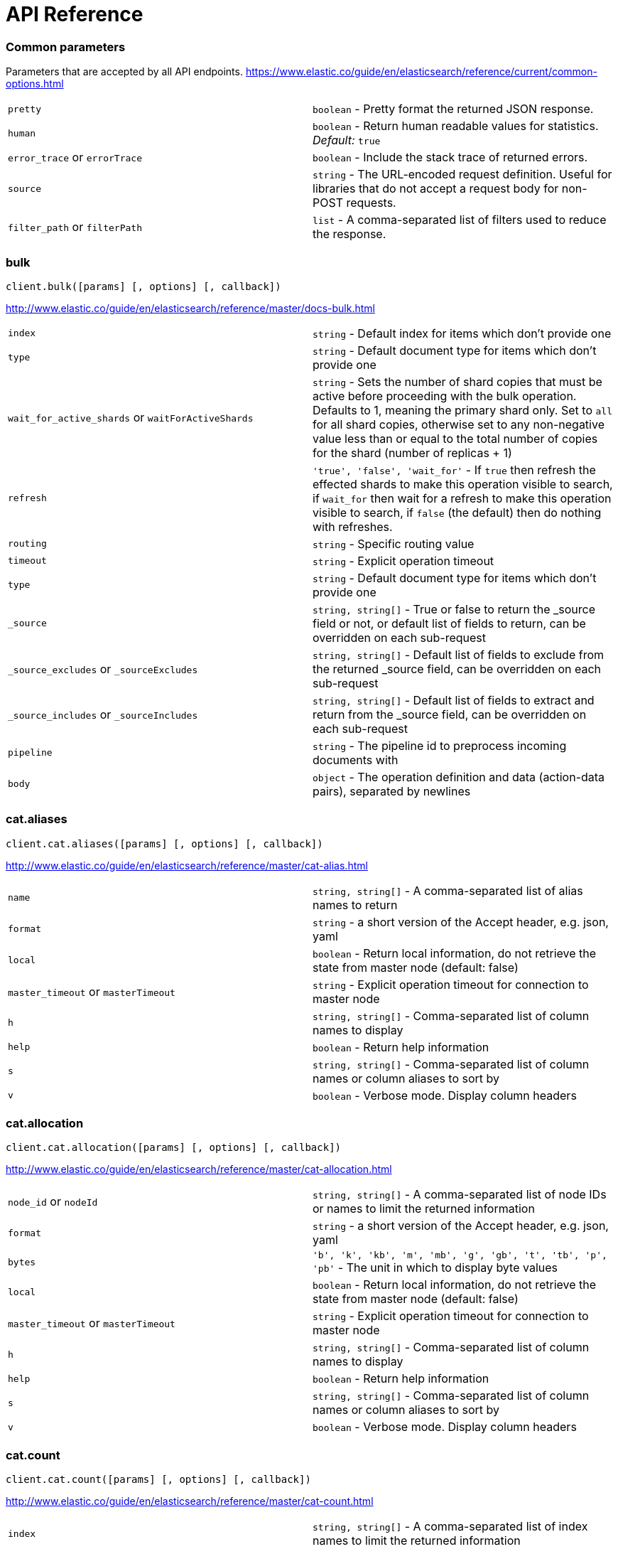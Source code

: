 = API Reference

=== Common parameters
Parameters that are accepted by all API endpoints.
https://www.elastic.co/guide/en/elasticsearch/reference/current/common-options.html
[cols=2*]
|===
|`pretty`
|`boolean` - Pretty format the returned JSON response.

|`human`
|`boolean` - Return human readable values for statistics. +
    _Default:_ `true`

|`error_trace` or `errorTrace`
|`boolean` - Include the stack trace of returned errors.

|`source`
|`string` - The URL-encoded request definition. Useful for libraries that do not accept a request body for non-POST requests.

|`filter_path` or `filterPath`
|`list` - A comma-separated list of filters used to reduce the response.

|===
=== bulk
[source,js]
----
client.bulk([params] [, options] [, callback])
----
http://www.elastic.co/guide/en/elasticsearch/reference/master/docs-bulk.html
[cols=2*]
|===
|`index`
|`string` - Default index for items which don't provide one

|`type`
|`string` - Default document type for items which don't provide one

|`wait_for_active_shards` or `waitForActiveShards`
|`string` - Sets the number of shard copies that must be active before proceeding with the bulk operation. Defaults to 1, meaning the primary shard only. Set to `all` for all shard copies, otherwise set to any non-negative value less than or equal to the total number of copies for the shard (number of replicas + 1)

|`refresh`
|`'true', 'false', 'wait_for'` - If `true` then refresh the effected shards to make this operation visible to search, if `wait_for` then wait for a refresh to make this operation visible to search, if `false` (the default) then do nothing with refreshes.

|`routing`
|`string` - Specific routing value

|`timeout`
|`string` - Explicit operation timeout

|`type`
|`string` - Default document type for items which don't provide one

|`_source`
|`string, string[]` - True or false to return the _source field or not, or default list of fields to return, can be overridden on each sub-request

|`_source_excludes` or `_sourceExcludes`
|`string, string[]` - Default list of fields to exclude from the returned _source field, can be overridden on each sub-request

|`_source_includes` or `_sourceIncludes`
|`string, string[]` - Default list of fields to extract and return from the _source field, can be overridden on each sub-request

|`pipeline`
|`string` - The pipeline id to preprocess incoming documents with

|`body`
|`object` - The operation definition and data (action-data pairs), separated by newlines

|===
=== cat.aliases
[source,js]
----
client.cat.aliases([params] [, options] [, callback])
----
http://www.elastic.co/guide/en/elasticsearch/reference/master/cat-alias.html
[cols=2*]
|===
|`name`
|`string, string[]` - A comma-separated list of alias names to return

|`format`
|`string` - a short version of the Accept header, e.g. json, yaml

|`local`
|`boolean` - Return local information, do not retrieve the state from master node (default: false)

|`master_timeout` or `masterTimeout`
|`string` - Explicit operation timeout for connection to master node

|`h`
|`string, string[]` - Comma-separated list of column names to display

|`help`
|`boolean` - Return help information

|`s`
|`string, string[]` - Comma-separated list of column names or column aliases to sort by

|`v`
|`boolean` - Verbose mode. Display column headers

|===
=== cat.allocation
[source,js]
----
client.cat.allocation([params] [, options] [, callback])
----
http://www.elastic.co/guide/en/elasticsearch/reference/master/cat-allocation.html
[cols=2*]
|===
|`node_id` or `nodeId`
|`string, string[]` - A comma-separated list of node IDs or names to limit the returned information

|`format`
|`string` - a short version of the Accept header, e.g. json, yaml

|`bytes`
|`'b', 'k', 'kb', 'm', 'mb', 'g', 'gb', 't', 'tb', 'p', 'pb'` - The unit in which to display byte values

|`local`
|`boolean` - Return local information, do not retrieve the state from master node (default: false)

|`master_timeout` or `masterTimeout`
|`string` - Explicit operation timeout for connection to master node

|`h`
|`string, string[]` - Comma-separated list of column names to display

|`help`
|`boolean` - Return help information

|`s`
|`string, string[]` - Comma-separated list of column names or column aliases to sort by

|`v`
|`boolean` - Verbose mode. Display column headers

|===
=== cat.count
[source,js]
----
client.cat.count([params] [, options] [, callback])
----
http://www.elastic.co/guide/en/elasticsearch/reference/master/cat-count.html
[cols=2*]
|===
|`index`
|`string, string[]` - A comma-separated list of index names to limit the returned information

|`format`
|`string` - a short version of the Accept header, e.g. json, yaml

|`local`
|`boolean` - Return local information, do not retrieve the state from master node (default: false)

|`master_timeout` or `masterTimeout`
|`string` - Explicit operation timeout for connection to master node

|`h`
|`string, string[]` - Comma-separated list of column names to display

|`help`
|`boolean` - Return help information

|`s`
|`string, string[]` - Comma-separated list of column names or column aliases to sort by

|`v`
|`boolean` - Verbose mode. Display column headers

|===
=== cat.fielddata
[source,js]
----
client.cat.fielddata([params] [, options] [, callback])
----
http://www.elastic.co/guide/en/elasticsearch/reference/master/cat-fielddata.html
[cols=2*]
|===
|`fields`
|`string, string[]` - A comma-separated list of fields to return the fielddata size

|`format`
|`string` - a short version of the Accept header, e.g. json, yaml

|`bytes`
|`'b', 'k', 'kb', 'm', 'mb', 'g', 'gb', 't', 'tb', 'p', 'pb'` - The unit in which to display byte values

|`local`
|`boolean` - Return local information, do not retrieve the state from master node (default: false)

|`master_timeout` or `masterTimeout`
|`string` - Explicit operation timeout for connection to master node

|`h`
|`string, string[]` - Comma-separated list of column names to display

|`help`
|`boolean` - Return help information

|`s`
|`string, string[]` - Comma-separated list of column names or column aliases to sort by

|`v`
|`boolean` - Verbose mode. Display column headers

|`fields`
|`string, string[]` - A comma-separated list of fields to return in the output

|===
=== cat.health
[source,js]
----
client.cat.health([params] [, options] [, callback])
----
http://www.elastic.co/guide/en/elasticsearch/reference/master/cat-health.html
[cols=2*]
|===
|`format`
|`string` - a short version of the Accept header, e.g. json, yaml

|`local`
|`boolean` - Return local information, do not retrieve the state from master node (default: false)

|`master_timeout` or `masterTimeout`
|`string` - Explicit operation timeout for connection to master node

|`h`
|`string, string[]` - Comma-separated list of column names to display

|`help`
|`boolean` - Return help information

|`s`
|`string, string[]` - Comma-separated list of column names or column aliases to sort by

|`ts`
|`boolean` - Set to false to disable timestamping +
    _Default:_ `true`

|`v`
|`boolean` - Verbose mode. Display column headers

|===
=== cat.help
[source,js]
----
client.cat.help([params] [, options] [, callback])
----
http://www.elastic.co/guide/en/elasticsearch/reference/master/cat.html
[cols=2*]
|===
|`help`
|`boolean` - Return help information

|`s`
|`string, string[]` - Comma-separated list of column names or column aliases to sort by

|===
=== cat.indices
[source,js]
----
client.cat.indices([params] [, options] [, callback])
----
http://www.elastic.co/guide/en/elasticsearch/reference/master/cat-indices.html
[cols=2*]
|===
|`index`
|`string, string[]` - A comma-separated list of index names to limit the returned information

|`format`
|`string` - a short version of the Accept header, e.g. json, yaml

|`bytes`
|`'b', 'k', 'm', 'g'` - The unit in which to display byte values

|`local`
|`boolean` - Return local information, do not retrieve the state from master node (default: false)

|`master_timeout` or `masterTimeout`
|`string` - Explicit operation timeout for connection to master node

|`h`
|`string, string[]` - Comma-separated list of column names to display

|`health`
|`'green', 'yellow', 'red'` - A health status ("green", "yellow", or "red" to filter only indices matching the specified health status

|`help`
|`boolean` - Return help information

|`pri`
|`boolean` - Set to true to return stats only for primary shards

|`s`
|`string, string[]` - Comma-separated list of column names or column aliases to sort by

|`v`
|`boolean` - Verbose mode. Display column headers

|===
=== cat.master
[source,js]
----
client.cat.master([params] [, options] [, callback])
----
http://www.elastic.co/guide/en/elasticsearch/reference/master/cat-master.html
[cols=2*]
|===
|`format`
|`string` - a short version of the Accept header, e.g. json, yaml

|`local`
|`boolean` - Return local information, do not retrieve the state from master node (default: false)

|`master_timeout` or `masterTimeout`
|`string` - Explicit operation timeout for connection to master node

|`h`
|`string, string[]` - Comma-separated list of column names to display

|`help`
|`boolean` - Return help information

|`s`
|`string, string[]` - Comma-separated list of column names or column aliases to sort by

|`v`
|`boolean` - Verbose mode. Display column headers

|===
=== cat.nodeattrs
[source,js]
----
client.cat.nodeattrs([params] [, options] [, callback])
----
http://www.elastic.co/guide/en/elasticsearch/reference/master/cat-nodeattrs.html
[cols=2*]
|===
|`format`
|`string` - a short version of the Accept header, e.g. json, yaml

|`local`
|`boolean` - Return local information, do not retrieve the state from master node (default: false)

|`master_timeout` or `masterTimeout`
|`string` - Explicit operation timeout for connection to master node

|`h`
|`string, string[]` - Comma-separated list of column names to display

|`help`
|`boolean` - Return help information

|`s`
|`string, string[]` - Comma-separated list of column names or column aliases to sort by

|`v`
|`boolean` - Verbose mode. Display column headers

|===
=== cat.nodes
[source,js]
----
client.cat.nodes([params] [, options] [, callback])
----
http://www.elastic.co/guide/en/elasticsearch/reference/master/cat-nodes.html
[cols=2*]
|===
|`format`
|`string` - a short version of the Accept header, e.g. json, yaml

|`full_id` or `fullId`
|`boolean` - Return the full node ID instead of the shortened version (default: false)

|`local`
|`boolean` - Return local information, do not retrieve the state from master node (default: false)

|`master_timeout` or `masterTimeout`
|`string` - Explicit operation timeout for connection to master node

|`h`
|`string, string[]` - Comma-separated list of column names to display

|`help`
|`boolean` - Return help information

|`s`
|`string, string[]` - Comma-separated list of column names or column aliases to sort by

|`v`
|`boolean` - Verbose mode. Display column headers

|===
=== cat.pendingTasks
[source,js]
----
client.cat.pendingTasks([params] [, options] [, callback])
----
http://www.elastic.co/guide/en/elasticsearch/reference/master/cat-pending-tasks.html
[cols=2*]
|===
|`format`
|`string` - a short version of the Accept header, e.g. json, yaml

|`local`
|`boolean` - Return local information, do not retrieve the state from master node (default: false)

|`master_timeout` or `masterTimeout`
|`string` - Explicit operation timeout for connection to master node

|`h`
|`string, string[]` - Comma-separated list of column names to display

|`help`
|`boolean` - Return help information

|`s`
|`string, string[]` - Comma-separated list of column names or column aliases to sort by

|`v`
|`boolean` - Verbose mode. Display column headers

|===
=== cat.plugins
[source,js]
----
client.cat.plugins([params] [, options] [, callback])
----
http://www.elastic.co/guide/en/elasticsearch/reference/master/cat-plugins.html
[cols=2*]
|===
|`format`
|`string` - a short version of the Accept header, e.g. json, yaml

|`local`
|`boolean` - Return local information, do not retrieve the state from master node (default: false)

|`master_timeout` or `masterTimeout`
|`string` - Explicit operation timeout for connection to master node

|`h`
|`string, string[]` - Comma-separated list of column names to display

|`help`
|`boolean` - Return help information

|`s`
|`string, string[]` - Comma-separated list of column names or column aliases to sort by

|`v`
|`boolean` - Verbose mode. Display column headers

|===
=== cat.recovery
[source,js]
----
client.cat.recovery([params] [, options] [, callback])
----
http://www.elastic.co/guide/en/elasticsearch/reference/master/cat-recovery.html
[cols=2*]
|===
|`index`
|`string, string[]` - A comma-separated list of index names to limit the returned information

|`format`
|`string` - a short version of the Accept header, e.g. json, yaml

|`bytes`
|`'b', 'k', 'kb', 'm', 'mb', 'g', 'gb', 't', 'tb', 'p', 'pb'` - The unit in which to display byte values

|`master_timeout` or `masterTimeout`
|`string` - Explicit operation timeout for connection to master node

|`h`
|`string, string[]` - Comma-separated list of column names to display

|`help`
|`boolean` - Return help information

|`s`
|`string, string[]` - Comma-separated list of column names or column aliases to sort by

|`v`
|`boolean` - Verbose mode. Display column headers

|===
=== cat.repositories
[source,js]
----
client.cat.repositories([params] [, options] [, callback])
----
http://www.elastic.co/guide/en/elasticsearch/reference/master/cat-repositories.html
[cols=2*]
|===
|`format`
|`string` - a short version of the Accept header, e.g. json, yaml

|`local`
|`boolean` - Return local information, do not retrieve the state from master node

|`master_timeout` or `masterTimeout`
|`string` - Explicit operation timeout for connection to master node

|`h`
|`string, string[]` - Comma-separated list of column names to display

|`help`
|`boolean` - Return help information

|`s`
|`string, string[]` - Comma-separated list of column names or column aliases to sort by

|`v`
|`boolean` - Verbose mode. Display column headers

|===
=== cat.segments
[source,js]
----
client.cat.segments([params] [, options] [, callback])
----
http://www.elastic.co/guide/en/elasticsearch/reference/master/cat-segments.html
[cols=2*]
|===
|`index`
|`string, string[]` - A comma-separated list of index names to limit the returned information

|`format`
|`string` - a short version of the Accept header, e.g. json, yaml

|`bytes`
|`'b', 'k', 'kb', 'm', 'mb', 'g', 'gb', 't', 'tb', 'p', 'pb'` - The unit in which to display byte values

|`h`
|`string, string[]` - Comma-separated list of column names to display

|`help`
|`boolean` - Return help information

|`s`
|`string, string[]` - Comma-separated list of column names or column aliases to sort by

|`v`
|`boolean` - Verbose mode. Display column headers

|===
=== cat.shards
[source,js]
----
client.cat.shards([params] [, options] [, callback])
----
http://www.elastic.co/guide/en/elasticsearch/reference/master/cat-shards.html
[cols=2*]
|===
|`index`
|`string, string[]` - A comma-separated list of index names to limit the returned information

|`format`
|`string` - a short version of the Accept header, e.g. json, yaml

|`bytes`
|`'b', 'k', 'kb', 'm', 'mb', 'g', 'gb', 't', 'tb', 'p', 'pb'` - The unit in which to display byte values

|`local`
|`boolean` - Return local information, do not retrieve the state from master node (default: false)

|`master_timeout` or `masterTimeout`
|`string` - Explicit operation timeout for connection to master node

|`h`
|`string, string[]` - Comma-separated list of column names to display

|`help`
|`boolean` - Return help information

|`s`
|`string, string[]` - Comma-separated list of column names or column aliases to sort by

|`v`
|`boolean` - Verbose mode. Display column headers

|===
=== cat.snapshots
[source,js]
----
client.cat.snapshots([params] [, options] [, callback])
----
http://www.elastic.co/guide/en/elasticsearch/reference/master/cat-snapshots.html
[cols=2*]
|===
|`repository`
|`string, string[]` - Name of repository from which to fetch the snapshot information

|`format`
|`string` - a short version of the Accept header, e.g. json, yaml

|`ignore_unavailable` or `ignoreUnavailable`
|`boolean` - Set to true to ignore unavailable snapshots

|`master_timeout` or `masterTimeout`
|`string` - Explicit operation timeout for connection to master node

|`h`
|`string, string[]` - Comma-separated list of column names to display

|`help`
|`boolean` - Return help information

|`s`
|`string, string[]` - Comma-separated list of column names or column aliases to sort by

|`v`
|`boolean` - Verbose mode. Display column headers

|===
=== cat.tasks
[source,js]
----
client.cat.tasks([params] [, options] [, callback])
----
http://www.elastic.co/guide/en/elasticsearch/reference/master/tasks.html
[cols=2*]
|===
|`format`
|`string` - a short version of the Accept header, e.g. json, yaml

|`node_id` or `nodeId`
|`string, string[]` - A comma-separated list of node IDs or names to limit the returned information; use `_local` to return information from the node you're connecting to, leave empty to get information from all nodes

|`actions`
|`string, string[]` - A comma-separated list of actions that should be returned. Leave empty to return all.

|`detailed`
|`boolean` - Return detailed task information (default: false)

|`parent_task` or `parentTask`
|`number` - Return tasks with specified parent task id. Set to -1 to return all.

|`h`
|`string, string[]` - Comma-separated list of column names to display

|`help`
|`boolean` - Return help information

|`s`
|`string, string[]` - Comma-separated list of column names or column aliases to sort by

|`v`
|`boolean` - Verbose mode. Display column headers

|===
=== cat.templates
[source,js]
----
client.cat.templates([params] [, options] [, callback])
----
http://www.elastic.co/guide/en/elasticsearch/reference/master/cat-templates.html
[cols=2*]
|===
|`name`
|`string` - A pattern that returned template names must match

|`format`
|`string` - a short version of the Accept header, e.g. json, yaml

|`local`
|`boolean` - Return local information, do not retrieve the state from master node (default: false)

|`master_timeout` or `masterTimeout`
|`string` - Explicit operation timeout for connection to master node

|`h`
|`string, string[]` - Comma-separated list of column names to display

|`help`
|`boolean` - Return help information

|`s`
|`string, string[]` - Comma-separated list of column names or column aliases to sort by

|`v`
|`boolean` - Verbose mode. Display column headers

|===
=== cat.threadPool
[source,js]
----
client.cat.threadPool([params] [, options] [, callback])
----
http://www.elastic.co/guide/en/elasticsearch/reference/master/cat-thread-pool.html
[cols=2*]
|===
|`thread_pool_patterns` or `threadPoolPatterns`
|`string, string[]` - A comma-separated list of regular-expressions to filter the thread pools in the output

|`format`
|`string` - a short version of the Accept header, e.g. json, yaml

|`size`
|`'', 'k', 'm', 'g', 't', 'p'` - The multiplier in which to display values

|`local`
|`boolean` - Return local information, do not retrieve the state from master node (default: false)

|`master_timeout` or `masterTimeout`
|`string` - Explicit operation timeout for connection to master node

|`h`
|`string, string[]` - Comma-separated list of column names to display

|`help`
|`boolean` - Return help information

|`s`
|`string, string[]` - Comma-separated list of column names or column aliases to sort by

|`v`
|`boolean` - Verbose mode. Display column headers

|===
=== clearScroll
[source,js]
----
client.clearScroll([params] [, options] [, callback])
----
http://www.elastic.co/guide/en/elasticsearch/reference/master/search-request-scroll.html
[cols=2*]
|===
|`scroll_id` or `scrollId`
|`string, string[]` - A comma-separated list of scroll IDs to clear

|`body`
|`object` - A comma-separated list of scroll IDs to clear if none was specified via the scroll_id parameter

|===
=== cluster.allocationExplain
[source,js]
----
client.cluster.allocationExplain([params] [, options] [, callback])
----
http://www.elastic.co/guide/en/elasticsearch/reference/master/cluster-allocation-explain.html
[cols=2*]
|===
|`include_yes_decisions` or `includeYesDecisions`
|`boolean` - Return 'YES' decisions in explanation (default: false)

|`include_disk_info` or `includeDiskInfo`
|`boolean` - Return information about disk usage and shard sizes (default: false)

|`body`
|`object` - The index, shard, and primary flag to explain. Empty means 'explain the first unassigned shard'

|===
=== cluster.getSettings
[source,js]
----
client.cluster.getSettings([params] [, options] [, callback])
----
http://www.elastic.co/guide/en/elasticsearch/reference/master/cluster-update-settings.html
[cols=2*]
|===
|`flat_settings` or `flatSettings`
|`boolean` - Return settings in flat format (default: false)

|`master_timeout` or `masterTimeout`
|`string` - Explicit operation timeout for connection to master node

|`timeout`
|`string` - Explicit operation timeout

|`include_defaults` or `includeDefaults`
|`boolean` - Whether to return all default clusters setting.

|===
=== cluster.health
[source,js]
----
client.cluster.health([params] [, options] [, callback])
----
http://www.elastic.co/guide/en/elasticsearch/reference/master/cluster-health.html
[cols=2*]
|===
|`index`
|`string, string[]` - Limit the information returned to a specific index

|`level`
|`'cluster', 'indices', 'shards'` - Specify the level of detail for returned information +
    _Default:_ `cluster`

|`local`
|`boolean` - Return local information, do not retrieve the state from master node (default: false)

|`master_timeout` or `masterTimeout`
|`string` - Explicit operation timeout for connection to master node

|`timeout`
|`string` - Explicit operation timeout

|`wait_for_active_shards` or `waitForActiveShards`
|`string` - Wait until the specified number of shards is active

|`wait_for_nodes` or `waitForNodes`
|`string` - Wait until the specified number of nodes is available

|`wait_for_events` or `waitForEvents`
|`'immediate', 'urgent', 'high', 'normal', 'low', 'languid'` - Wait until all currently queued events with the given priority are processed

|`wait_for_no_relocating_shards` or `waitForNoRelocatingShards`
|`boolean` - Whether to wait until there are no relocating shards in the cluster

|`wait_for_no_initializing_shards` or `waitForNoInitializingShards`
|`boolean` - Whether to wait until there are no initializing shards in the cluster

|`wait_for_status` or `waitForStatus`
|`'green', 'yellow', 'red'` - Wait until cluster is in a specific state

|===
=== cluster.pendingTasks
[source,js]
----
client.cluster.pendingTasks([params] [, options] [, callback])
----
http://www.elastic.co/guide/en/elasticsearch/reference/master/cluster-pending.html
[cols=2*]
|===
|`local`
|`boolean` - Return local information, do not retrieve the state from master node (default: false)

|`master_timeout` or `masterTimeout`
|`string` - Specify timeout for connection to master

|===
=== cluster.putSettings
[source,js]
----
client.cluster.putSettings([params] [, options] [, callback])
----
http://www.elastic.co/guide/en/elasticsearch/reference/master/cluster-update-settings.html
[cols=2*]
|===
|`flat_settings` or `flatSettings`
|`boolean` - Return settings in flat format (default: false)

|`master_timeout` or `masterTimeout`
|`string` - Explicit operation timeout for connection to master node

|`timeout`
|`string` - Explicit operation timeout

|`body`
|`object` - The settings to be updated. Can be either `transient` or `persistent` (survives cluster restart).

|===
=== cluster.remoteInfo
[source,js]
----
client.cluster.remoteInfo([params] [, options] [, callback])
----
http://www.elastic.co/guide/en/elasticsearch/reference/master/cluster-remote-info.html
[cols=2*]
|===
|===
=== cluster.reroute
[source,js]
----
client.cluster.reroute([params] [, options] [, callback])
----
http://www.elastic.co/guide/en/elasticsearch/reference/master/cluster-reroute.html
[cols=2*]
|===
|`dry_run` or `dryRun`
|`boolean` - Simulate the operation only and return the resulting state

|`explain`
|`boolean` - Return an explanation of why the commands can or cannot be executed

|`retry_failed` or `retryFailed`
|`boolean` - Retries allocation of shards that are blocked due to too many subsequent allocation failures

|`metric`
|`string, string[]` - Limit the information returned to the specified metrics. Defaults to all but metadata

|`master_timeout` or `masterTimeout`
|`string` - Explicit operation timeout for connection to master node

|`timeout`
|`string` - Explicit operation timeout

|`body`
|`object` - The definition of `commands` to perform (`move`, `cancel`, `allocate`)

|===
=== cluster.state
[source,js]
----
client.cluster.state([params] [, options] [, callback])
----
http://www.elastic.co/guide/en/elasticsearch/reference/master/cluster-state.html
[cols=2*]
|===
|`index`
|`string, string[]` - A comma-separated list of index names; use `_all` or empty string to perform the operation on all indices

|`metric`
|`string, string[]` - Limit the information returned to the specified metrics

|`local`
|`boolean` - Return local information, do not retrieve the state from master node (default: false)

|`master_timeout` or `masterTimeout`
|`string` - Specify timeout for connection to master

|`flat_settings` or `flatSettings`
|`boolean` - Return settings in flat format (default: false)

|`wait_for_metadata_version` or `waitForMetadataVersion`
|`number` - Wait for the metadata version to be equal or greater than the specified metadata version

|`wait_for_timeout` or `waitForTimeout`
|`string` - The maximum time to wait for wait_for_metadata_version before timing out

|`ignore_unavailable` or `ignoreUnavailable`
|`boolean` - Whether specified concrete indices should be ignored when unavailable (missing or closed)

|`allow_no_indices` or `allowNoIndices`
|`boolean` - Whether to ignore if a wildcard indices expression resolves into no concrete indices. (This includes `_all` string or when no indices have been specified)

|`expand_wildcards` or `expandWildcards`
|`'open', 'closed', 'none', 'all'` - Whether to expand wildcard expression to concrete indices that are open, closed or both. +
    _Default:_ `open`

|===
=== cluster.stats
[source,js]
----
client.cluster.stats([params] [, options] [, callback])
----
http://www.elastic.co/guide/en/elasticsearch/reference/master/cluster-stats.html
[cols=2*]
|===
|`node_id` or `nodeId`
|`string, string[]` - A comma-separated list of node IDs or names to limit the returned information; use `_local` to return information from the node you're connecting to, leave empty to get information from all nodes

|`flat_settings` or `flatSettings`
|`boolean` - Return settings in flat format (default: false)

|`timeout`
|`string` - Explicit operation timeout

|===
=== count
[source,js]
----
client.count([params] [, options] [, callback])
----
http://www.elastic.co/guide/en/elasticsearch/reference/master/search-count.html
[cols=2*]
|===
|`index`
|`string, string[]` - A comma-separated list of indices to restrict the results

|`type`
|`string, string[]` - A comma-separated list of types to restrict the results

|`ignore_unavailable` or `ignoreUnavailable`
|`boolean` - Whether specified concrete indices should be ignored when unavailable (missing or closed)

|`ignore_throttled` or `ignoreThrottled`
|`boolean` - Whether specified concrete, expanded or aliased indices should be ignored when throttled

|`allow_no_indices` or `allowNoIndices`
|`boolean` - Whether to ignore if a wildcard indices expression resolves into no concrete indices. (This includes `_all` string or when no indices have been specified)

|`expand_wildcards` or `expandWildcards`
|`'open', 'closed', 'none', 'all'` - Whether to expand wildcard expression to concrete indices that are open, closed or both. +
    _Default:_ `open`

|`min_score` or `minScore`
|`number` - Include only documents with a specific `_score` value in the result

|`preference`
|`string` - Specify the node or shard the operation should be performed on (default: random)

|`routing`
|`string, string[]` - A comma-separated list of specific routing values

|`q`
|`string` - Query in the Lucene query string syntax

|`analyzer`
|`string` - The analyzer to use for the query string

|`analyze_wildcard` or `analyzeWildcard`
|`boolean` - Specify whether wildcard and prefix queries should be analyzed (default: false)

|`default_operator` or `defaultOperator`
|`'AND', 'OR'` - The default operator for query string query (AND or OR) +
    _Default:_ `OR`

|`df`
|`string` - The field to use as default where no field prefix is given in the query string

|`lenient`
|`boolean` - Specify whether format-based query failures (such as providing text to a numeric field) should be ignored

|`terminate_after` or `terminateAfter`
|`number` - The maximum count for each shard, upon reaching which the query execution will terminate early

|`body`
|`object` - A query to restrict the results specified with the Query DSL (optional)

|===
=== create
[source,js]
----
client.create([params] [, options] [, callback])
----
http://www.elastic.co/guide/en/elasticsearch/reference/master/docs-index_.html
[cols=2*]
|===
|`id`
|`string` - Document ID

|`index`
|`string` - The name of the index

|`type`
|`string` - The type of the document

|`wait_for_active_shards` or `waitForActiveShards`
|`string` - Sets the number of shard copies that must be active before proceeding with the index operation. Defaults to 1, meaning the primary shard only. Set to `all` for all shard copies, otherwise set to any non-negative value less than or equal to the total number of copies for the shard (number of replicas + 1)

|`parent`
|`string` - ID of the parent document

|`refresh`
|`'true', 'false', 'wait_for'` - If `true` then refresh the affected shards to make this operation visible to search, if `wait_for` then wait for a refresh to make this operation visible to search, if `false` (the default) then do nothing with refreshes.

|`routing`
|`string` - Specific routing value

|`timeout`
|`string` - Explicit operation timeout

|`version`
|`number` - Explicit version number for concurrency control

|`version_type` or `versionType`
|`'internal', 'external', 'external_gte', 'force'` - Specific version type

|`pipeline`
|`string` - The pipeline id to preprocess incoming documents with

|`body`
|`object` - The document

|===
=== delete
[source,js]
----
client.delete([params] [, options] [, callback])
----
http://www.elastic.co/guide/en/elasticsearch/reference/master/docs-delete.html
[cols=2*]
|===
|`id`
|`string` - The document ID

|`index`
|`string` - The name of the index

|`type`
|`string` - The type of the document

|`wait_for_active_shards` or `waitForActiveShards`
|`string` - Sets the number of shard copies that must be active before proceeding with the delete operation. Defaults to 1, meaning the primary shard only. Set to `all` for all shard copies, otherwise set to any non-negative value less than or equal to the total number of copies for the shard (number of replicas + 1)

|`parent`
|`string` - ID of parent document

|`refresh`
|`'true', 'false', 'wait_for'` - If `true` then refresh the effected shards to make this operation visible to search, if `wait_for` then wait for a refresh to make this operation visible to search, if `false` (the default) then do nothing with refreshes.

|`routing`
|`string` - Specific routing value

|`timeout`
|`string` - Explicit operation timeout

|`version`
|`number` - Explicit version number for concurrency control

|`version_type` or `versionType`
|`'internal', 'external', 'external_gte', 'force'` - Specific version type

|===
=== deleteByQuery
[source,js]
----
client.deleteByQuery([params] [, options] [, callback])
----
https://www.elastic.co/guide/en/elasticsearch/reference/master/docs-delete-by-query.html
[cols=2*]
|===
|`index`
|`string, string[]` - A comma-separated list of index names to search; use `_all` or empty string to perform the operation on all indices

|`type`
|`string, string[]` - A comma-separated list of document types to search; leave empty to perform the operation on all types

|`analyzer`
|`string` - The analyzer to use for the query string

|`analyze_wildcard` or `analyzeWildcard`
|`boolean` - Specify whether wildcard and prefix queries should be analyzed (default: false)

|`default_operator` or `defaultOperator`
|`'AND', 'OR'` - The default operator for query string query (AND or OR) +
    _Default:_ `OR`

|`df`
|`string` - The field to use as default where no field prefix is given in the query string

|`from`
|`number` - Starting offset (default: 0)

|`ignore_unavailable` or `ignoreUnavailable`
|`boolean` - Whether specified concrete indices should be ignored when unavailable (missing or closed)

|`allow_no_indices` or `allowNoIndices`
|`boolean` - Whether to ignore if a wildcard indices expression resolves into no concrete indices. (This includes `_all` string or when no indices have been specified)

|`conflicts`
|`'abort', 'proceed'` - What to do when the delete by query hits version conflicts? +
    _Default:_ `abort`

|`expand_wildcards` or `expandWildcards`
|`'open', 'closed', 'none', 'all'` - Whether to expand wildcard expression to concrete indices that are open, closed or both. +
    _Default:_ `open`

|`lenient`
|`boolean` - Specify whether format-based query failures (such as providing text to a numeric field) should be ignored

|`preference`
|`string` - Specify the node or shard the operation should be performed on (default: random)

|`q`
|`string` - Query in the Lucene query string syntax

|`routing`
|`string, string[]` - A comma-separated list of specific routing values

|`scroll`
|`string` - Specify how long a consistent view of the index should be maintained for scrolled search

|`search_type` or `searchType`
|`'query_then_fetch', 'dfs_query_then_fetch'` - Search operation type

|`search_timeout` or `searchTimeout`
|`string` - Explicit timeout for each search request. Defaults to no timeout.

|`size`
|`number` - Number of hits to return (default: 10)

|`sort`
|`string, string[]` - A comma-separated list of <field>:<direction> pairs

|`_source`
|`string, string[]` - True or false to return the _source field or not, or a list of fields to return

|`_source_excludes` or `_sourceExcludes`
|`string, string[]` - A list of fields to exclude from the returned _source field

|`_source_includes` or `_sourceIncludes`
|`string, string[]` - A list of fields to extract and return from the _source field

|`terminate_after` or `terminateAfter`
|`number` - The maximum number of documents to collect for each shard, upon reaching which the query execution will terminate early.

|`stats`
|`string, string[]` - Specific 'tag' of the request for logging and statistical purposes

|`version`
|`boolean` - Specify whether to return document version as part of a hit

|`request_cache` or `requestCache`
|`boolean` - Specify if request cache should be used for this request or not, defaults to index level setting

|`refresh`
|`boolean` - Should the effected indexes be refreshed?

|`timeout`
|`string` - Time each individual bulk request should wait for shards that are unavailable. +
    _Default:_ `1m`

|`wait_for_active_shards` or `waitForActiveShards`
|`string` - Sets the number of shard copies that must be active before proceeding with the delete by query operation. Defaults to 1, meaning the primary shard only. Set to `all` for all shard copies, otherwise set to any non-negative value less than or equal to the total number of copies for the shard (number of replicas + 1)

|`scroll_size` or `scrollSize`
|`number` - Size on the scroll request powering the delete by query

|`wait_for_completion` or `waitForCompletion`
|`boolean` - Should the request should block until the delete by query is complete. +
    _Default:_ `true`

|`requests_per_second` or `requestsPerSecond`
|`number` - The throttle for this request in sub-requests per second. -1 means no throttle.

|`slices`
|`number` - The number of slices this task should be divided into. Defaults to 1 meaning the task isn't sliced into subtasks. +
    _Default:_ `1`

|`body`
|`object` - The search definition using the Query DSL

|===
=== deleteByQueryRethrottle
[source,js]
----
client.deleteByQueryRethrottle([params] [, options] [, callback])
----
https://www.elastic.co/guide/en/elasticsearch/reference/current/docs-delete-by-query.html
[cols=2*]
|===
|`task_id` or `taskId`
|`string` - The task id to rethrottle

|`requests_per_second` or `requestsPerSecond`
|`number` - The throttle to set on this request in floating sub-requests per second. -1 means set no throttle.

|===
=== deleteScript
[source,js]
----
client.deleteScript([params] [, options] [, callback])
----
http://www.elastic.co/guide/en/elasticsearch/reference/master/modules-scripting.html
[cols=2*]
|===
|`id`
|`string` - Script ID

|`timeout`
|`string` - Explicit operation timeout

|`master_timeout` or `masterTimeout`
|`string` - Specify timeout for connection to master

|===
=== exists
[source,js]
----
client.exists([params] [, options] [, callback])
----
http://www.elastic.co/guide/en/elasticsearch/reference/master/docs-get.html
[cols=2*]
|===
|`id`
|`string` - The document ID

|`index`
|`string` - The name of the index

|`type`
|`string` - The type of the document (use `_all` to fetch the first document matching the ID across all types)

|`stored_fields` or `storedFields`
|`string, string[]` - A comma-separated list of stored fields to return in the response

|`parent`
|`string` - The ID of the parent document

|`preference`
|`string` - Specify the node or shard the operation should be performed on (default: random)

|`realtime`
|`boolean` - Specify whether to perform the operation in realtime or search mode

|`refresh`
|`boolean` - Refresh the shard containing the document before performing the operation

|`routing`
|`string` - Specific routing value

|`_source`
|`string, string[]` - True or false to return the _source field or not, or a list of fields to return

|`_source_excludes` or `_sourceExcludes`
|`string, string[]` - A list of fields to exclude from the returned _source field

|`_source_includes` or `_sourceIncludes`
|`string, string[]` - A list of fields to extract and return from the _source field

|`version`
|`number` - Explicit version number for concurrency control

|`version_type` or `versionType`
|`'internal', 'external', 'external_gte', 'force'` - Specific version type

|===
=== existsSource
[source,js]
----
client.existsSource([params] [, options] [, callback])
----
http://www.elastic.co/guide/en/elasticsearch/reference/master/docs-get.html
[cols=2*]
|===
|`id`
|`string` - The document ID

|`index`
|`string` - The name of the index

|`type`
|`string` - The type of the document; use `_all` to fetch the first document matching the ID across all types

|`parent`
|`string` - The ID of the parent document

|`preference`
|`string` - Specify the node or shard the operation should be performed on (default: random)

|`realtime`
|`boolean` - Specify whether to perform the operation in realtime or search mode

|`refresh`
|`boolean` - Refresh the shard containing the document before performing the operation

|`routing`
|`string` - Specific routing value

|`_source`
|`string, string[]` - True or false to return the _source field or not, or a list of fields to return

|`_source_excludes` or `_sourceExcludes`
|`string, string[]` - A list of fields to exclude from the returned _source field

|`_source_includes` or `_sourceIncludes`
|`string, string[]` - A list of fields to extract and return from the _source field

|`version`
|`number` - Explicit version number for concurrency control

|`version_type` or `versionType`
|`'internal', 'external', 'external_gte', 'force'` - Specific version type

|===
=== explain
[source,js]
----
client.explain([params] [, options] [, callback])
----
http://www.elastic.co/guide/en/elasticsearch/reference/master/search-explain.html
[cols=2*]
|===
|`id`
|`string` - The document ID

|`index`
|`string` - The name of the index

|`type`
|`string` - The type of the document

|`analyze_wildcard` or `analyzeWildcard`
|`boolean` - Specify whether wildcards and prefix queries in the query string query should be analyzed (default: false)

|`analyzer`
|`string` - The analyzer for the query string query

|`default_operator` or `defaultOperator`
|`'AND', 'OR'` - The default operator for query string query (AND or OR) +
    _Default:_ `OR`

|`df`
|`string` - The default field for query string query (default: _all)

|`stored_fields` or `storedFields`
|`string, string[]` - A comma-separated list of stored fields to return in the response

|`lenient`
|`boolean` - Specify whether format-based query failures (such as providing text to a numeric field) should be ignored

|`parent`
|`string` - The ID of the parent document

|`preference`
|`string` - Specify the node or shard the operation should be performed on (default: random)

|`q`
|`string` - Query in the Lucene query string syntax

|`routing`
|`string` - Specific routing value

|`_source`
|`string, string[]` - True or false to return the _source field or not, or a list of fields to return

|`_source_excludes` or `_sourceExcludes`
|`string, string[]` - A list of fields to exclude from the returned _source field

|`_source_includes` or `_sourceIncludes`
|`string, string[]` - A list of fields to extract and return from the _source field

|`body`
|`object` - The query definition using the Query DSL

|===
=== fieldCaps
[source,js]
----
client.fieldCaps([params] [, options] [, callback])
----
http://www.elastic.co/guide/en/elasticsearch/reference/master/search-field-caps.html
[cols=2*]
|===
|`index`
|`string, string[]` - A comma-separated list of index names; use `_all` or empty string to perform the operation on all indices

|`fields`
|`string, string[]` - A comma-separated list of field names

|`ignore_unavailable` or `ignoreUnavailable`
|`boolean` - Whether specified concrete indices should be ignored when unavailable (missing or closed)

|`allow_no_indices` or `allowNoIndices`
|`boolean` - Whether to ignore if a wildcard indices expression resolves into no concrete indices. (This includes `_all` string or when no indices have been specified)

|`expand_wildcards` or `expandWildcards`
|`'open', 'closed', 'none', 'all'` - Whether to expand wildcard expression to concrete indices that are open, closed or both. +
    _Default:_ `open`

|===
=== get
[source,js]
----
client.get([params] [, options] [, callback])
----
http://www.elastic.co/guide/en/elasticsearch/reference/master/docs-get.html
[cols=2*]
|===
|`id`
|`string` - The document ID

|`index`
|`string` - The name of the index

|`type`
|`string` - The type of the document (use `_all` to fetch the first document matching the ID across all types)

|`stored_fields` or `storedFields`
|`string, string[]` - A comma-separated list of stored fields to return in the response

|`parent`
|`string` - The ID of the parent document

|`preference`
|`string` - Specify the node or shard the operation should be performed on (default: random)

|`realtime`
|`boolean` - Specify whether to perform the operation in realtime or search mode

|`refresh`
|`boolean` - Refresh the shard containing the document before performing the operation

|`routing`
|`string` - Specific routing value

|`_source`
|`string, string[]` - True or false to return the _source field or not, or a list of fields to return

|`_source_excludes` or `_sourceExcludes`
|`string, string[]` - A list of fields to exclude from the returned _source field

|`_source_includes` or `_sourceIncludes`
|`string, string[]` - A list of fields to extract and return from the _source field

|`_source_exclude` or `_sourceExclude`
|`string, string[]` - A list of fields to exclude from the returned _source field

|`_source_include` or `_sourceInclude`
|`string, string[]` - A list of fields to extract and return from the _source field

|`version`
|`number` - Explicit version number for concurrency control

|`version_type` or `versionType`
|`'internal', 'external', 'external_gte', 'force'` - Specific version type

|===
=== getScript
[source,js]
----
client.getScript([params] [, options] [, callback])
----
http://www.elastic.co/guide/en/elasticsearch/reference/master/modules-scripting.html
[cols=2*]
|===
|`id`
|`string` - Script ID

|`master_timeout` or `masterTimeout`
|`string` - Specify timeout for connection to master

|===
=== getSource
[source,js]
----
client.getSource([params] [, options] [, callback])
----
http://www.elastic.co/guide/en/elasticsearch/reference/master/docs-get.html
[cols=2*]
|===
|`id`
|`string` - The document ID

|`index`
|`string` - The name of the index

|`type`
|`string` - The type of the document; use `_all` to fetch the first document matching the ID across all types

|`parent`
|`string` - The ID of the parent document

|`preference`
|`string` - Specify the node or shard the operation should be performed on (default: random)

|`realtime`
|`boolean` - Specify whether to perform the operation in realtime or search mode

|`refresh`
|`boolean` - Refresh the shard containing the document before performing the operation

|`routing`
|`string` - Specific routing value

|`_source`
|`string, string[]` - True or false to return the _source field or not, or a list of fields to return

|`_source_excludes` or `_sourceExcludes`
|`string, string[]` - A list of fields to exclude from the returned _source field

|`_source_includes` or `_sourceIncludes`
|`string, string[]` - A list of fields to extract and return from the _source field

|`version`
|`number` - Explicit version number for concurrency control

|`version_type` or `versionType`
|`'internal', 'external', 'external_gte', 'force'` - Specific version type

|===
=== index
[source,js]
----
client.index([params] [, options] [, callback])
----
http://www.elastic.co/guide/en/elasticsearch/reference/master/docs-index_.html
[cols=2*]
|===
|`id`
|`string` - Document ID

|`index`
|`string` - The name of the index

|`type`
|`string` - The type of the document

|`wait_for_active_shards` or `waitForActiveShards`
|`string` - Sets the number of shard copies that must be active before proceeding with the index operation. Defaults to 1, meaning the primary shard only. Set to `all` for all shard copies, otherwise set to any non-negative value less than or equal to the total number of copies for the shard (number of replicas + 1)

|`op_type` or `opType`
|`'index', 'create'` - Explicit operation type +
    _Default:_ `index`

|`parent`
|`string` - ID of the parent document

|`refresh`
|`'true', 'false', 'wait_for'` - If `true` then refresh the affected shards to make this operation visible to search, if `wait_for` then wait for a refresh to make this operation visible to search, if `false` (the default) then do nothing with refreshes.

|`routing`
|`string` - Specific routing value

|`timeout`
|`string` - Explicit operation timeout

|`version`
|`number` - Explicit version number for concurrency control

|`version_type` or `versionType`
|`'internal', 'external', 'external_gte', 'force'` - Specific version type

|`pipeline`
|`string` - The pipeline id to preprocess incoming documents with

|`body`
|`object` - The document

|===
=== indices.analyze
[source,js]
----
client.indices.analyze([params] [, options] [, callback])
----
http://www.elastic.co/guide/en/elasticsearch/reference/master/indices-analyze.html
[cols=2*]
|===
|`index`
|`string` - The name of the index to scope the operation

|`index`
|`string` - The name of the index to scope the operation

|`body`
|`object` - Define analyzer/tokenizer parameters and the text on which the analysis should be performed

|===
=== indices.clearCache
[source,js]
----
client.indices.clearCache([params] [, options] [, callback])
----
http://www.elastic.co/guide/en/elasticsearch/reference/master/indices-clearcache.html
[cols=2*]
|===
|`index`
|`string, string[]` - A comma-separated list of index name to limit the operation

|`fielddata`
|`boolean` - Clear field data

|`fields`
|`string, string[]` - A comma-separated list of fields to clear when using the `fielddata` parameter (default: all)

|`query`
|`boolean` - Clear query caches

|`ignore_unavailable` or `ignoreUnavailable`
|`boolean` - Whether specified concrete indices should be ignored when unavailable (missing or closed)

|`allow_no_indices` or `allowNoIndices`
|`boolean` - Whether to ignore if a wildcard indices expression resolves into no concrete indices. (This includes `_all` string or when no indices have been specified)

|`expand_wildcards` or `expandWildcards`
|`'open', 'closed', 'none', 'all'` - Whether to expand wildcard expression to concrete indices that are open, closed or both. +
    _Default:_ `open`

|`index`
|`string, string[]` - A comma-separated list of index name to limit the operation

|`request`
|`boolean` - Clear request cache

|===
=== indices.close
[source,js]
----
client.indices.close([params] [, options] [, callback])
----
http://www.elastic.co/guide/en/elasticsearch/reference/master/indices-open-close.html
[cols=2*]
|===
|`index`
|`string, string[]` - A comma separated list of indices to close

|`timeout`
|`string` - Explicit operation timeout

|`master_timeout` or `masterTimeout`
|`string` - Specify timeout for connection to master

|`ignore_unavailable` or `ignoreUnavailable`
|`boolean` - Whether specified concrete indices should be ignored when unavailable (missing or closed)

|`allow_no_indices` or `allowNoIndices`
|`boolean` - Whether to ignore if a wildcard indices expression resolves into no concrete indices. (This includes `_all` string or when no indices have been specified)

|`expand_wildcards` or `expandWildcards`
|`'open', 'closed', 'none', 'all'` - Whether to expand wildcard expression to concrete indices that are open, closed or both. +
    _Default:_ `open`

|===
=== indices.create
[source,js]
----
client.indices.create([params] [, options] [, callback])
----
http://www.elastic.co/guide/en/elasticsearch/reference/master/indices-create-index.html
[cols=2*]
|===
|`index`
|`string` - The name of the index

|`include_type_name` or `includeTypeName`
|`string` - Whether a type should be expected in the body of the mappings.

|`wait_for_active_shards` or `waitForActiveShards`
|`string` - Set the number of active shards to wait for before the operation returns.

|`timeout`
|`string` - Explicit operation timeout

|`master_timeout` or `masterTimeout`
|`string` - Specify timeout for connection to master

|`body`
|`object` - The configuration for the index (`settings` and `mappings`)

|===
=== indices.delete
[source,js]
----
client.indices.delete([params] [, options] [, callback])
----
http://www.elastic.co/guide/en/elasticsearch/reference/master/indices-delete-index.html
[cols=2*]
|===
|`index`
|`string, string[]` - A comma-separated list of indices to delete; use `_all` or `*` string to delete all indices

|`timeout`
|`string` - Explicit operation timeout

|`master_timeout` or `masterTimeout`
|`string` - Specify timeout for connection to master

|`ignore_unavailable` or `ignoreUnavailable`
|`boolean` - Ignore unavailable indexes (default: false)

|`allow_no_indices` or `allowNoIndices`
|`boolean` - Ignore if a wildcard expression resolves to no concrete indices (default: false)

|`expand_wildcards` or `expandWildcards`
|`'open', 'closed', 'none', 'all'` - Whether wildcard expressions should get expanded to open or closed indices (default: open) +
    _Default:_ `open`

|===
=== indices.deleteAlias
[source,js]
----
client.indices.deleteAlias([params] [, options] [, callback])
----
http://www.elastic.co/guide/en/elasticsearch/reference/master/indices-aliases.html
[cols=2*]
|===
|`index`
|`string, string[]` - A comma-separated list of index names (supports wildcards); use `_all` for all indices

|`name`
|`string, string[]` - A comma-separated list of aliases to delete (supports wildcards); use `_all` to delete all aliases for the specified indices.

|`timeout`
|`string` - Explicit timestamp for the document

|`master_timeout` or `masterTimeout`
|`string` - Specify timeout for connection to master

|===
=== indices.deleteTemplate
[source,js]
----
client.indices.deleteTemplate([params] [, options] [, callback])
----
http://www.elastic.co/guide/en/elasticsearch/reference/master/indices-templates.html
[cols=2*]
|===
|`name`
|`string` - The name of the template

|`timeout`
|`string` - Explicit operation timeout

|`master_timeout` or `masterTimeout`
|`string` - Specify timeout for connection to master

|===
=== indices.exists
[source,js]
----
client.indices.exists([params] [, options] [, callback])
----
http://www.elastic.co/guide/en/elasticsearch/reference/master/indices-exists.html
[cols=2*]
|===
|`index`
|`string, string[]` - A comma-separated list of index names

|`local`
|`boolean` - Return local information, do not retrieve the state from master node (default: false)

|`ignore_unavailable` or `ignoreUnavailable`
|`boolean` - Ignore unavailable indexes (default: false)

|`allow_no_indices` or `allowNoIndices`
|`boolean` - Ignore if a wildcard expression resolves to no concrete indices (default: false)

|`expand_wildcards` or `expandWildcards`
|`'open', 'closed', 'none', 'all'` - Whether wildcard expressions should get expanded to open or closed indices (default: open) +
    _Default:_ `open`

|`flat_settings` or `flatSettings`
|`boolean` - Return settings in flat format (default: false)

|`include_defaults` or `includeDefaults`
|`boolean` - Whether to return all default setting for each of the indices.

|===
=== indices.existsAlias
[source,js]
----
client.indices.existsAlias([params] [, options] [, callback])
----
http://www.elastic.co/guide/en/elasticsearch/reference/master/indices-aliases.html
[cols=2*]
|===
|`index`
|`string, string[]` - A comma-separated list of index names to filter aliases

|`name`
|`string, string[]` - A comma-separated list of alias names to return

|`ignore_unavailable` or `ignoreUnavailable`
|`boolean` - Whether specified concrete indices should be ignored when unavailable (missing or closed)

|`allow_no_indices` or `allowNoIndices`
|`boolean` - Whether to ignore if a wildcard indices expression resolves into no concrete indices. (This includes `_all` string or when no indices have been specified)

|`expand_wildcards` or `expandWildcards`
|`'open', 'closed', 'none', 'all'` - Whether to expand wildcard expression to concrete indices that are open, closed or both. +
    _Default:_ `all`

|`local`
|`boolean` - Return local information, do not retrieve the state from master node (default: false)

|===
=== indices.existsTemplate
[source,js]
----
client.indices.existsTemplate([params] [, options] [, callback])
----
http://www.elastic.co/guide/en/elasticsearch/reference/master/indices-templates.html
[cols=2*]
|===
|`name`
|`string, string[]` - The comma separated names of the index templates

|`flat_settings` or `flatSettings`
|`boolean` - Return settings in flat format (default: false)

|`master_timeout` or `masterTimeout`
|`string` - Explicit operation timeout for connection to master node

|`local`
|`boolean` - Return local information, do not retrieve the state from master node (default: false)

|===
=== indices.existsType
[source,js]
----
client.indices.existsType([params] [, options] [, callback])
----
http://www.elastic.co/guide/en/elasticsearch/reference/master/indices-types-exists.html
[cols=2*]
|===
|`index`
|`string, string[]` - A comma-separated list of index names; use `_all` to check the types across all indices

|`type`
|`string, string[]` - A comma-separated list of document types to check

|`ignore_unavailable` or `ignoreUnavailable`
|`boolean` - Whether specified concrete indices should be ignored when unavailable (missing or closed)

|`allow_no_indices` or `allowNoIndices`
|`boolean` - Whether to ignore if a wildcard indices expression resolves into no concrete indices. (This includes `_all` string or when no indices have been specified)

|`expand_wildcards` or `expandWildcards`
|`'open', 'closed', 'none', 'all'` - Whether to expand wildcard expression to concrete indices that are open, closed or both. +
    _Default:_ `open`

|`local`
|`boolean` - Return local information, do not retrieve the state from master node (default: false)

|===
=== indices.flush
[source,js]
----
client.indices.flush([params] [, options] [, callback])
----
http://www.elastic.co/guide/en/elasticsearch/reference/master/indices-flush.html
[cols=2*]
|===
|`index`
|`string, string[]` - A comma-separated list of index names; use `_all` or empty string for all indices

|`force`
|`boolean` - Whether a flush should be forced even if it is not necessarily needed ie. if no changes will be committed to the index. This is useful if transaction log IDs should be incremented even if no uncommitted changes are present. (This setting can be considered as internal)

|`wait_if_ongoing` or `waitIfOngoing`
|`boolean` - If set to true the flush operation will block until the flush can be executed if another flush operation is already executing. The default is true. If set to false the flush will be skipped iff if another flush operation is already running.

|`ignore_unavailable` or `ignoreUnavailable`
|`boolean` - Whether specified concrete indices should be ignored when unavailable (missing or closed)

|`allow_no_indices` or `allowNoIndices`
|`boolean` - Whether to ignore if a wildcard indices expression resolves into no concrete indices. (This includes `_all` string or when no indices have been specified)

|`expand_wildcards` or `expandWildcards`
|`'open', 'closed', 'none', 'all'` - Whether to expand wildcard expression to concrete indices that are open, closed or both. +
    _Default:_ `open`

|===
=== indices.flushSynced
[source,js]
----
client.indices.flushSynced([params] [, options] [, callback])
----
http://www.elastic.co/guide/en/elasticsearch/reference/master/indices-synced-flush.html
[cols=2*]
|===
|`index`
|`string, string[]` - A comma-separated list of index names; use `_all` or empty string for all indices

|`ignore_unavailable` or `ignoreUnavailable`
|`boolean` - Whether specified concrete indices should be ignored when unavailable (missing or closed)

|`allow_no_indices` or `allowNoIndices`
|`boolean` - Whether to ignore if a wildcard indices expression resolves into no concrete indices. (This includes `_all` string or when no indices have been specified)

|`expand_wildcards` or `expandWildcards`
|`'open', 'closed', 'none', 'all'` - Whether to expand wildcard expression to concrete indices that are open, closed or both. +
    _Default:_ `open`

|===
=== indices.forcemerge
[source,js]
----
client.indices.forcemerge([params] [, options] [, callback])
----
http://www.elastic.co/guide/en/elasticsearch/reference/master/indices-forcemerge.html
[cols=2*]
|===
|`index`
|`string, string[]` - A comma-separated list of index names; use `_all` or empty string to perform the operation on all indices

|`flush`
|`boolean` - Specify whether the index should be flushed after performing the operation (default: true)

|`ignore_unavailable` or `ignoreUnavailable`
|`boolean` - Whether specified concrete indices should be ignored when unavailable (missing or closed)

|`allow_no_indices` or `allowNoIndices`
|`boolean` - Whether to ignore if a wildcard indices expression resolves into no concrete indices. (This includes `_all` string or when no indices have been specified)

|`expand_wildcards` or `expandWildcards`
|`'open', 'closed', 'none', 'all'` - Whether to expand wildcard expression to concrete indices that are open, closed or both. +
    _Default:_ `open`

|`max_num_segments` or `maxNumSegments`
|`number` - The number of segments the index should be merged into (default: dynamic)

|`only_expunge_deletes` or `onlyExpungeDeletes`
|`boolean` - Specify whether the operation should only expunge deleted documents

|===
=== indices.get
[source,js]
----
client.indices.get([params] [, options] [, callback])
----
http://www.elastic.co/guide/en/elasticsearch/reference/master/indices-get-index.html
[cols=2*]
|===
|`index`
|`string, string[]` - A comma-separated list of index names

|`local`
|`boolean` - Return local information, do not retrieve the state from master node (default: false)

|`ignore_unavailable` or `ignoreUnavailable`
|`boolean` - Ignore unavailable indexes (default: false)

|`allow_no_indices` or `allowNoIndices`
|`boolean` - Ignore if a wildcard expression resolves to no concrete indices (default: false)

|`expand_wildcards` or `expandWildcards`
|`'open', 'closed', 'none', 'all'` - Whether wildcard expressions should get expanded to open or closed indices (default: open) +
    _Default:_ `open`

|`flat_settings` or `flatSettings`
|`boolean` - Return settings in flat format (default: false)

|`include_defaults` or `includeDefaults`
|`boolean` - Whether to return all default setting for each of the indices.

|`master_timeout` or `masterTimeout`
|`string` - Specify timeout for connection to master

|===
=== indices.getAlias
[source,js]
----
client.indices.getAlias([params] [, options] [, callback])
----
http://www.elastic.co/guide/en/elasticsearch/reference/master/indices-aliases.html
[cols=2*]
|===
|`index`
|`string, string[]` - A comma-separated list of index names to filter aliases

|`name`
|`string, string[]` - A comma-separated list of alias names to return

|`ignore_unavailable` or `ignoreUnavailable`
|`boolean` - Whether specified concrete indices should be ignored when unavailable (missing or closed)

|`allow_no_indices` or `allowNoIndices`
|`boolean` - Whether to ignore if a wildcard indices expression resolves into no concrete indices. (This includes `_all` string or when no indices have been specified)

|`expand_wildcards` or `expandWildcards`
|`'open', 'closed', 'none', 'all'` - Whether to expand wildcard expression to concrete indices that are open, closed or both. +
    _Default:_ `all`

|`local`
|`boolean` - Return local information, do not retrieve the state from master node (default: false)

|===
=== indices.getFieldMapping
[source,js]
----
client.indices.getFieldMapping([params] [, options] [, callback])
----
http://www.elastic.co/guide/en/elasticsearch/reference/master/indices-get-field-mapping.html
[cols=2*]
|===
|`index`
|`string, string[]` - A comma-separated list of index names

|`type`
|`string, string[]` - A comma-separated list of document types

|`fields`
|`string, string[]` - A comma-separated list of fields

|`include_defaults` or `includeDefaults`
|`boolean` - Whether the default mapping values should be returned as well

|`ignore_unavailable` or `ignoreUnavailable`
|`boolean` - Whether specified concrete indices should be ignored when unavailable (missing or closed)

|`allow_no_indices` or `allowNoIndices`
|`boolean` - Whether to ignore if a wildcard indices expression resolves into no concrete indices. (This includes `_all` string or when no indices have been specified)

|`expand_wildcards` or `expandWildcards`
|`'open', 'closed', 'none', 'all'` - Whether to expand wildcard expression to concrete indices that are open, closed or both. +
    _Default:_ `open`

|`local`
|`boolean` - Return local information, do not retrieve the state from master node (default: false)

|===
=== indices.getMapping
[source,js]
----
client.indices.getMapping([params] [, options] [, callback])
----
http://www.elastic.co/guide/en/elasticsearch/reference/master/indices-get-mapping.html
[cols=2*]
|===
|`index`
|`string, string[]` - A comma-separated list of index names

|`type`
|`string, string[]` - A comma-separated list of document types

|`include_type_name` or `includeTypeName`
|`string` - Whether to add the type name to the response

|`ignore_unavailable` or `ignoreUnavailable`
|`boolean` - Whether specified concrete indices should be ignored when unavailable (missing or closed)

|`allow_no_indices` or `allowNoIndices`
|`boolean` - Whether to ignore if a wildcard indices expression resolves into no concrete indices. (This includes `_all` string or when no indices have been specified)

|`expand_wildcards` or `expandWildcards`
|`'open', 'closed', 'none', 'all'` - Whether to expand wildcard expression to concrete indices that are open, closed or both. +
    _Default:_ `open`

|`master_timeout` or `masterTimeout`
|`string` - Specify timeout for connection to master

|`local`
|`boolean` - Return local information, do not retrieve the state from master node (default: false)

|===
=== indices.getSettings
[source,js]
----
client.indices.getSettings([params] [, options] [, callback])
----
http://www.elastic.co/guide/en/elasticsearch/reference/master/indices-get-settings.html
[cols=2*]
|===
|`index`
|`string, string[]` - A comma-separated list of index names; use `_all` or empty string to perform the operation on all indices

|`name`
|`string, string[]` - The name of the settings that should be included

|`master_timeout` or `masterTimeout`
|`string` - Specify timeout for connection to master

|`ignore_unavailable` or `ignoreUnavailable`
|`boolean` - Whether specified concrete indices should be ignored when unavailable (missing or closed)

|`allow_no_indices` or `allowNoIndices`
|`boolean` - Whether to ignore if a wildcard indices expression resolves into no concrete indices. (This includes `_all` string or when no indices have been specified)

|`expand_wildcards` or `expandWildcards`
|`'open', 'closed', 'none', 'all'` - Whether to expand wildcard expression to concrete indices that are open, closed or both. +
    _Default:_ `open,closed`

|`flat_settings` or `flatSettings`
|`boolean` - Return settings in flat format (default: false)

|`local`
|`boolean` - Return local information, do not retrieve the state from master node (default: false)

|`include_defaults` or `includeDefaults`
|`boolean` - Whether to return all default setting for each of the indices.

|===
=== indices.getTemplate
[source,js]
----
client.indices.getTemplate([params] [, options] [, callback])
----
http://www.elastic.co/guide/en/elasticsearch/reference/master/indices-templates.html
[cols=2*]
|===
|`name`
|`string, string[]` - The comma separated names of the index templates

|`flat_settings` or `flatSettings`
|`boolean` - Return settings in flat format (default: false)

|`master_timeout` or `masterTimeout`
|`string` - Explicit operation timeout for connection to master node

|`local`
|`boolean` - Return local information, do not retrieve the state from master node (default: false)

|===
=== indices.getUpgrade
[source,js]
----
client.indices.getUpgrade([params] [, options] [, callback])
----
http://www.elastic.co/guide/en/elasticsearch/reference/master/indices-upgrade.html
[cols=2*]
|===
|`index`
|`string, string[]` - A comma-separated list of index names; use `_all` or empty string to perform the operation on all indices

|`ignore_unavailable` or `ignoreUnavailable`
|`boolean` - Whether specified concrete indices should be ignored when unavailable (missing or closed)

|`allow_no_indices` or `allowNoIndices`
|`boolean` - Whether to ignore if a wildcard indices expression resolves into no concrete indices. (This includes `_all` string or when no indices have been specified)

|`expand_wildcards` or `expandWildcards`
|`'open', 'closed', 'none', 'all'` - Whether to expand wildcard expression to concrete indices that are open, closed or both. +
    _Default:_ `open`

|===
=== indices.open
[source,js]
----
client.indices.open([params] [, options] [, callback])
----
http://www.elastic.co/guide/en/elasticsearch/reference/master/indices-open-close.html
[cols=2*]
|===
|`index`
|`string, string[]` - A comma separated list of indices to open

|`timeout`
|`string` - Explicit operation timeout

|`master_timeout` or `masterTimeout`
|`string` - Specify timeout for connection to master

|`ignore_unavailable` or `ignoreUnavailable`
|`boolean` - Whether specified concrete indices should be ignored when unavailable (missing or closed)

|`allow_no_indices` or `allowNoIndices`
|`boolean` - Whether to ignore if a wildcard indices expression resolves into no concrete indices. (This includes `_all` string or when no indices have been specified)

|`expand_wildcards` or `expandWildcards`
|`'open', 'closed', 'none', 'all'` - Whether to expand wildcard expression to concrete indices that are open, closed or both. +
    _Default:_ `closed`

|`wait_for_active_shards` or `waitForActiveShards`
|`string` - Sets the number of active shards to wait for before the operation returns.

|===
=== indices.putAlias
[source,js]
----
client.indices.putAlias([params] [, options] [, callback])
----
http://www.elastic.co/guide/en/elasticsearch/reference/master/indices-aliases.html
[cols=2*]
|===
|`index`
|`string, string[]` - A comma-separated list of index names the alias should point to (supports wildcards); use `_all` to perform the operation on all indices.

|`name`
|`string` - The name of the alias to be created or updated

|`timeout`
|`string` - Explicit timestamp for the document

|`master_timeout` or `masterTimeout`
|`string` - Specify timeout for connection to master

|`body`
|`object` - The settings for the alias, such as `routing` or `filter`

|===
=== indices.putMapping
[source,js]
----
client.indices.putMapping([params] [, options] [, callback])
----
http://www.elastic.co/guide/en/elasticsearch/reference/master/indices-put-mapping.html
[cols=2*]
|===
|`index`
|`string, string[]` - A comma-separated list of index names the mapping should be added to (supports wildcards); use `_all` or omit to add the mapping on all indices.

|`type`
|`string` - The name of the document type

|`include_type_name` or `includeTypeName`
|`string` - Whether a type should be expected in the body of the mappings.

|`timeout`
|`string` - Explicit operation timeout

|`master_timeout` or `masterTimeout`
|`string` - Specify timeout for connection to master

|`ignore_unavailable` or `ignoreUnavailable`
|`boolean` - Whether specified concrete indices should be ignored when unavailable (missing or closed)

|`allow_no_indices` or `allowNoIndices`
|`boolean` - Whether to ignore if a wildcard indices expression resolves into no concrete indices. (This includes `_all` string or when no indices have been specified)

|`expand_wildcards` or `expandWildcards`
|`'open', 'closed', 'none', 'all'` - Whether to expand wildcard expression to concrete indices that are open, closed or both. +
    _Default:_ `open`

|`body`
|`object` - The mapping definition

|===
=== indices.putSettings
[source,js]
----
client.indices.putSettings([params] [, options] [, callback])
----
http://www.elastic.co/guide/en/elasticsearch/reference/master/indices-update-settings.html
[cols=2*]
|===
|`index`
|`string, string[]` - A comma-separated list of index names; use `_all` or empty string to perform the operation on all indices

|`master_timeout` or `masterTimeout`
|`string` - Specify timeout for connection to master

|`timeout`
|`string` - Explicit operation timeout

|`preserve_existing` or `preserveExisting`
|`boolean` - Whether to update existing settings. If set to `true` existing settings on an index remain unchanged, the default is `false`

|`ignore_unavailable` or `ignoreUnavailable`
|`boolean` - Whether specified concrete indices should be ignored when unavailable (missing or closed)

|`allow_no_indices` or `allowNoIndices`
|`boolean` - Whether to ignore if a wildcard indices expression resolves into no concrete indices. (This includes `_all` string or when no indices have been specified)

|`expand_wildcards` or `expandWildcards`
|`'open', 'closed', 'none', 'all'` - Whether to expand wildcard expression to concrete indices that are open, closed or both. +
    _Default:_ `open`

|`flat_settings` or `flatSettings`
|`boolean` - Return settings in flat format (default: false)

|`body`
|`object` - The index settings to be updated

|===
=== indices.putTemplate
[source,js]
----
client.indices.putTemplate([params] [, options] [, callback])
----
http://www.elastic.co/guide/en/elasticsearch/reference/master/indices-templates.html
[cols=2*]
|===
|`name`
|`string` - The name of the template

|`order`
|`number` - The order for this template when merging multiple matching ones (higher numbers are merged later, overriding the lower numbers)

|`create`
|`boolean` - Whether the index template should only be added if new or can also replace an existing one

|`timeout`
|`string` - Explicit operation timeout

|`master_timeout` or `masterTimeout`
|`string` - Specify timeout for connection to master

|`flat_settings` or `flatSettings`
|`boolean` - Return settings in flat format (default: false)

|`body`
|`object` - The template definition

|===
=== indices.recovery
[source,js]
----
client.indices.recovery([params] [, options] [, callback])
----
http://www.elastic.co/guide/en/elasticsearch/reference/master/indices-recovery.html
[cols=2*]
|===
|`index`
|`string, string[]` - A comma-separated list of index names; use `_all` or empty string to perform the operation on all indices

|`detailed`
|`boolean` - Whether to display detailed information about shard recovery

|`active_only` or `activeOnly`
|`boolean` - Display only those recoveries that are currently on-going

|===
=== indices.refresh
[source,js]
----
client.indices.refresh([params] [, options] [, callback])
----
http://www.elastic.co/guide/en/elasticsearch/reference/master/indices-refresh.html
[cols=2*]
|===
|`index`
|`string, string[]` - A comma-separated list of index names; use `_all` or empty string to perform the operation on all indices

|`ignore_unavailable` or `ignoreUnavailable`
|`boolean` - Whether specified concrete indices should be ignored when unavailable (missing or closed)

|`allow_no_indices` or `allowNoIndices`
|`boolean` - Whether to ignore if a wildcard indices expression resolves into no concrete indices. (This includes `_all` string or when no indices have been specified)

|`expand_wildcards` or `expandWildcards`
|`'open', 'closed', 'none', 'all'` - Whether to expand wildcard expression to concrete indices that are open, closed or both. +
    _Default:_ `open`

|===
=== indices.rollover
[source,js]
----
client.indices.rollover([params] [, options] [, callback])
----
http://www.elastic.co/guide/en/elasticsearch/reference/master/indices-rollover-index.html
[cols=2*]
|===
|`alias`
|`string` - The name of the alias to rollover

|`new_index` or `newIndex`
|`string` - The name of the rollover index

|`timeout`
|`string` - Explicit operation timeout

|`dry_run` or `dryRun`
|`boolean` - If set to true the rollover action will only be validated but not actually performed even if a condition matches. The default is false

|`master_timeout` or `masterTimeout`
|`string` - Specify timeout for connection to master

|`wait_for_active_shards` or `waitForActiveShards`
|`string` - Set the number of active shards to wait for on the newly created rollover index before the operation returns.

|`body`
|`object` - The conditions that needs to be met for executing rollover

|===
=== indices.segments
[source,js]
----
client.indices.segments([params] [, options] [, callback])
----
http://www.elastic.co/guide/en/elasticsearch/reference/master/indices-segments.html
[cols=2*]
|===
|`index`
|`string, string[]` - A comma-separated list of index names; use `_all` or empty string to perform the operation on all indices

|`ignore_unavailable` or `ignoreUnavailable`
|`boolean` - Whether specified concrete indices should be ignored when unavailable (missing or closed)

|`allow_no_indices` or `allowNoIndices`
|`boolean` - Whether to ignore if a wildcard indices expression resolves into no concrete indices. (This includes `_all` string or when no indices have been specified)

|`expand_wildcards` or `expandWildcards`
|`'open', 'closed', 'none', 'all'` - Whether to expand wildcard expression to concrete indices that are open, closed or both. +
    _Default:_ `open`

|`verbose`
|`boolean` - Includes detailed memory usage by Lucene.

|===
=== indices.shardStores
[source,js]
----
client.indices.shardStores([params] [, options] [, callback])
----
http://www.elastic.co/guide/en/elasticsearch/reference/master/indices-shards-stores.html
[cols=2*]
|===
|`index`
|`string, string[]` - A comma-separated list of index names; use `_all` or empty string to perform the operation on all indices

|`status`
|`string, string[]` - A comma-separated list of statuses used to filter on shards to get store information for

|`ignore_unavailable` or `ignoreUnavailable`
|`boolean` - Whether specified concrete indices should be ignored when unavailable (missing or closed)

|`allow_no_indices` or `allowNoIndices`
|`boolean` - Whether to ignore if a wildcard indices expression resolves into no concrete indices. (This includes `_all` string or when no indices have been specified)

|`expand_wildcards` or `expandWildcards`
|`'open', 'closed', 'none', 'all'` - Whether to expand wildcard expression to concrete indices that are open, closed or both. +
    _Default:_ `open`

|===
=== indices.shrink
[source,js]
----
client.indices.shrink([params] [, options] [, callback])
----
http://www.elastic.co/guide/en/elasticsearch/reference/master/indices-shrink-index.html
[cols=2*]
|===
|`index`
|`string` - The name of the source index to shrink

|`target`
|`string` - The name of the target index to shrink into

|`copy_settings` or `copySettings`
|`boolean` - whether or not to copy settings from the source index (defaults to false)

|`timeout`
|`string` - Explicit operation timeout

|`master_timeout` or `masterTimeout`
|`string` - Specify timeout for connection to master

|`wait_for_active_shards` or `waitForActiveShards`
|`string` - Set the number of active shards to wait for on the shrunken index before the operation returns.

|`body`
|`object` - The configuration for the target index (`settings` and `aliases`)

|===
=== indices.split
[source,js]
----
client.indices.split([params] [, options] [, callback])
----
http://www.elastic.co/guide/en/elasticsearch/reference/master/indices-split-index.html
[cols=2*]
|===
|`index`
|`string` - The name of the source index to split

|`target`
|`string` - The name of the target index to split into

|`copy_settings` or `copySettings`
|`boolean` - whether or not to copy settings from the source index (defaults to false)

|`timeout`
|`string` - Explicit operation timeout

|`master_timeout` or `masterTimeout`
|`string` - Specify timeout for connection to master

|`wait_for_active_shards` or `waitForActiveShards`
|`string` - Set the number of active shards to wait for on the shrunken index before the operation returns.

|`body`
|`object` - The configuration for the target index (`settings` and `aliases`)

|===
=== indices.stats
[source,js]
----
client.indices.stats([params] [, options] [, callback])
----
http://www.elastic.co/guide/en/elasticsearch/reference/master/indices-stats.html
[cols=2*]
|===
|`index`
|`string, string[]` - A comma-separated list of index names; use `_all` or empty string to perform the operation on all indices

|`metric`
|`string, string[]` - Limit the information returned the specific metrics.

|`completion_fields` or `completionFields`
|`string, string[]` - A comma-separated list of fields for `fielddata` and `suggest` index metric (supports wildcards)

|`fielddata_fields` or `fielddataFields`
|`string, string[]` - A comma-separated list of fields for `fielddata` index metric (supports wildcards)

|`fields`
|`string, string[]` - A comma-separated list of fields for `fielddata` and `completion` index metric (supports wildcards)

|`groups`
|`string, string[]` - A comma-separated list of search groups for `search` index metric

|`level`
|`'cluster', 'indices', 'shards'` - Return stats aggregated at cluster, index or shard level +
    _Default:_ `indices`

|`types`
|`string, string[]` - A comma-separated list of document types for the `indexing` index metric

|`include_segment_file_sizes` or `includeSegmentFileSizes`
|`boolean` - Whether to report the aggregated disk usage of each one of the Lucene index files (only applies if segment stats are requested)

|===
=== indices.updateAliases
[source,js]
----
client.indices.updateAliases([params] [, options] [, callback])
----
http://www.elastic.co/guide/en/elasticsearch/reference/master/indices-aliases.html
[cols=2*]
|===
|`timeout`
|`string` - Request timeout

|`master_timeout` or `masterTimeout`
|`string` - Specify timeout for connection to master

|`body`
|`object` - The definition of `actions` to perform

|===
=== indices.upgrade
[source,js]
----
client.indices.upgrade([params] [, options] [, callback])
----
http://www.elastic.co/guide/en/elasticsearch/reference/master/indices-upgrade.html
[cols=2*]
|===
|`index`
|`string, string[]` - A comma-separated list of index names; use `_all` or empty string to perform the operation on all indices

|`allow_no_indices` or `allowNoIndices`
|`boolean` - Whether to ignore if a wildcard indices expression resolves into no concrete indices. (This includes `_all` string or when no indices have been specified)

|`expand_wildcards` or `expandWildcards`
|`'open', 'closed', 'none', 'all'` - Whether to expand wildcard expression to concrete indices that are open, closed or both. +
    _Default:_ `open`

|`ignore_unavailable` or `ignoreUnavailable`
|`boolean` - Whether specified concrete indices should be ignored when unavailable (missing or closed)

|`wait_for_completion` or `waitForCompletion`
|`boolean` - Specify whether the request should block until the all segments are upgraded (default: false)

|`only_ancient_segments` or `onlyAncientSegments`
|`boolean` - If true, only ancient (an older Lucene major release) segments will be upgraded

|===
=== indices.validateQuery
[source,js]
----
client.indices.validateQuery([params] [, options] [, callback])
----
http://www.elastic.co/guide/en/elasticsearch/reference/master/search-validate.html
[cols=2*]
|===
|`index`
|`string, string[]` - A comma-separated list of index names to restrict the operation; use `_all` or empty string to perform the operation on all indices

|`type`
|`string, string[]` - A comma-separated list of document types to restrict the operation; leave empty to perform the operation on all types

|`explain`
|`boolean` - Return detailed information about the error

|`ignore_unavailable` or `ignoreUnavailable`
|`boolean` - Whether specified concrete indices should be ignored when unavailable (missing or closed)

|`allow_no_indices` or `allowNoIndices`
|`boolean` - Whether to ignore if a wildcard indices expression resolves into no concrete indices. (This includes `_all` string or when no indices have been specified)

|`expand_wildcards` or `expandWildcards`
|`'open', 'closed', 'none', 'all'` - Whether to expand wildcard expression to concrete indices that are open, closed or both. +
    _Default:_ `open`

|`q`
|`string` - Query in the Lucene query string syntax

|`analyzer`
|`string` - The analyzer to use for the query string

|`analyze_wildcard` or `analyzeWildcard`
|`boolean` - Specify whether wildcard and prefix queries should be analyzed (default: false)

|`default_operator` or `defaultOperator`
|`'AND', 'OR'` - The default operator for query string query (AND or OR) +
    _Default:_ `OR`

|`df`
|`string` - The field to use as default where no field prefix is given in the query string

|`lenient`
|`boolean` - Specify whether format-based query failures (such as providing text to a numeric field) should be ignored

|`rewrite`
|`boolean` - Provide a more detailed explanation showing the actual Lucene query that will be executed.

|`all_shards` or `allShards`
|`boolean` - Execute validation on all shards instead of one random shard per index

|`body`
|`object` - The query definition specified with the Query DSL

|===
=== info
[source,js]
----
client.info([params] [, options] [, callback])
----
http://www.elastic.co/guide/
[cols=2*]
|===
|===
=== ingest.deletePipeline
[source,js]
----
client.ingest.deletePipeline([params] [, options] [, callback])
----
https://www.elastic.co/guide/en/elasticsearch/plugins/master/ingest.html
[cols=2*]
|===
|`id`
|`string` - Pipeline ID

|`master_timeout` or `masterTimeout`
|`string` - Explicit operation timeout for connection to master node

|`timeout`
|`string` - Explicit operation timeout

|===
=== ingest.getPipeline
[source,js]
----
client.ingest.getPipeline([params] [, options] [, callback])
----
https://www.elastic.co/guide/en/elasticsearch/plugins/master/ingest.html
[cols=2*]
|===
|`id`
|`string` - Comma separated list of pipeline ids. Wildcards supported

|`master_timeout` or `masterTimeout`
|`string` - Explicit operation timeout for connection to master node

|===
=== ingest.processorGrok
[source,js]
----
client.ingest.processorGrok([params] [, options] [, callback])
----
https://www.elastic.co/guide/en/elasticsearch/plugins/master/ingest.html
[cols=2*]
|===
|===
=== ingest.putPipeline
[source,js]
----
client.ingest.putPipeline([params] [, options] [, callback])
----
https://www.elastic.co/guide/en/elasticsearch/plugins/master/ingest.html
[cols=2*]
|===
|`id`
|`string` - Pipeline ID

|`master_timeout` or `masterTimeout`
|`string` - Explicit operation timeout for connection to master node

|`timeout`
|`string` - Explicit operation timeout

|`body`
|`object` - The ingest definition

|===
=== ingest.simulate
[source,js]
----
client.ingest.simulate([params] [, options] [, callback])
----
https://www.elastic.co/guide/en/elasticsearch/plugins/master/ingest.html
[cols=2*]
|===
|`id`
|`string` - Pipeline ID

|`verbose`
|`boolean` - Verbose mode. Display data output for each processor in executed pipeline

|`body`
|`object` - The simulate definition

|===
=== mget
[source,js]
----
client.mget([params] [, options] [, callback])
----
http://www.elastic.co/guide/en/elasticsearch/reference/master/docs-multi-get.html
[cols=2*]
|===
|`index`
|`string` - The name of the index

|`type`
|`string` - The type of the document

|`stored_fields` or `storedFields`
|`string, string[]` - A comma-separated list of stored fields to return in the response

|`preference`
|`string` - Specify the node or shard the operation should be performed on (default: random)

|`realtime`
|`boolean` - Specify whether to perform the operation in realtime or search mode

|`refresh`
|`boolean` - Refresh the shard containing the document before performing the operation

|`routing`
|`string` - Specific routing value

|`_source`
|`string, string[]` - True or false to return the _source field or not, or a list of fields to return

|`_source_excludes` or `_sourceExcludes`
|`string, string[]` - A list of fields to exclude from the returned _source field

|`_source_includes` or `_sourceIncludes`
|`string, string[]` - A list of fields to extract and return from the _source field

|`body`
|`object` - Document identifiers; can be either `docs` (containing full document information) or `ids` (when index and type is provided in the URL.

|===
=== msearch
[source,js]
----
client.msearch([params] [, options] [, callback])
----
http://www.elastic.co/guide/en/elasticsearch/reference/master/search-multi-search.html
[cols=2*]
|===
|`index`
|`string, string[]` - A comma-separated list of index names to use as default

|`type`
|`string, string[]` - A comma-separated list of document types to use as default

|`search_type` or `searchType`
|`'query_then_fetch', 'query_and_fetch', 'dfs_query_then_fetch', 'dfs_query_and_fetch'` - Search operation type

|`max_concurrent_searches` or `maxConcurrentSearches`
|`number` - Controls the maximum number of concurrent searches the multi search api will execute

|`typed_keys` or `typedKeys`
|`boolean` - Specify whether aggregation and suggester names should be prefixed by their respective types in the response

|`pre_filter_shard_size` or `preFilterShardSize`
|`number` - A threshold that enforces a pre-filter roundtrip to prefilter search shards based on query rewriting if the number of shards the search request expands to exceeds the threshold. This filter roundtrip can limit the number of shards significantly if for instance a shard can not match any documents based on it's rewrite method ie. if date filters are mandatory to match but the shard bounds and the query are disjoint. +
    _Default:_ `128`

|`max_concurrent_shard_requests` or `maxConcurrentShardRequests`
|`number` - The number of concurrent shard requests each sub search executes concurrently. This value should be used to limit the impact of the search on the cluster in order to limit the number of concurrent shard requests +
    _Default:_ `The default grows with the number of nodes in the cluster but is at most 256.`

|`rest_total_hits_as_int` or `restTotalHitsAsInt`
|`boolean` - Indicates whether hits.total should be rendered as an integer or an object in the rest search response

|`body`
|`object` - The request definitions (metadata-search request definition pairs), separated by newlines

|===
=== msearchTemplate
[source,js]
----
client.msearchTemplate([params] [, options] [, callback])
----
http://www.elastic.co/guide/en/elasticsearch/reference/current/search-multi-search.html
[cols=2*]
|===
|`index`
|`string, string[]` - A comma-separated list of index names to use as default

|`type`
|`string, string[]` - A comma-separated list of document types to use as default

|`search_type` or `searchType`
|`'query_then_fetch', 'query_and_fetch', 'dfs_query_then_fetch', 'dfs_query_and_fetch'` - Search operation type

|`typed_keys` or `typedKeys`
|`boolean` - Specify whether aggregation and suggester names should be prefixed by their respective types in the response

|`max_concurrent_searches` or `maxConcurrentSearches`
|`number` - Controls the maximum number of concurrent searches the multi search api will execute

|`rest_total_hits_as_int` or `restTotalHitsAsInt`
|`boolean` - Indicates whether hits.total should be rendered as an integer or an object in the rest search response

|`body`
|`object` - The request definitions (metadata-search request definition pairs), separated by newlines

|===
=== mtermvectors
[source,js]
----
client.mtermvectors([params] [, options] [, callback])
----
http://www.elastic.co/guide/en/elasticsearch/reference/master/docs-multi-termvectors.html
[cols=2*]
|===
|`index`
|`string` - The index in which the document resides.

|`type`
|`string` - The type of the document.

|`ids`
|`string, string[]` - A comma-separated list of documents ids. You must define ids as parameter or set "ids" or "docs" in the request body

|`term_statistics` or `termStatistics`
|`boolean` - Specifies if total term frequency and document frequency should be returned. Applies to all returned documents unless otherwise specified in body "params" or "docs".

|`field_statistics` or `fieldStatistics`
|`boolean` - Specifies if document count, sum of document frequencies and sum of total term frequencies should be returned. Applies to all returned documents unless otherwise specified in body "params" or "docs". +
    _Default:_ `true`

|`fields`
|`string, string[]` - A comma-separated list of fields to return. Applies to all returned documents unless otherwise specified in body "params" or "docs".

|`offsets`
|`boolean` - Specifies if term offsets should be returned. Applies to all returned documents unless otherwise specified in body "params" or "docs". +
    _Default:_ `true`

|`positions`
|`boolean` - Specifies if term positions should be returned. Applies to all returned documents unless otherwise specified in body "params" or "docs". +
    _Default:_ `true`

|`payloads`
|`boolean` - Specifies if term payloads should be returned. Applies to all returned documents unless otherwise specified in body "params" or "docs". +
    _Default:_ `true`

|`preference`
|`string` - Specify the node or shard the operation should be performed on (default: random) .Applies to all returned documents unless otherwise specified in body "params" or "docs".

|`routing`
|`string` - Specific routing value. Applies to all returned documents unless otherwise specified in body "params" or "docs".

|`parent`
|`string` - Parent id of documents. Applies to all returned documents unless otherwise specified in body "params" or "docs".

|`realtime`
|`boolean` - Specifies if requests are real-time as opposed to near-real-time (default: true).

|`version`
|`number` - Explicit version number for concurrency control

|`version_type` or `versionType`
|`'internal', 'external', 'external_gte', 'force'` - Specific version type

|`body`
|`object` - Define ids, documents, parameters or a list of parameters per document here. You must at least provide a list of document ids. See documentation.

|===
=== nodes.hotThreads
[source,js]
----
client.nodes.hotThreads([params] [, options] [, callback])
----
http://www.elastic.co/guide/en/elasticsearch/reference/master/cluster-nodes-hot-threads.html
[cols=2*]
|===
|`node_id` or `nodeId`
|`string, string[]` - A comma-separated list of node IDs or names to limit the returned information; use `_local` to return information from the node you're connecting to, leave empty to get information from all nodes

|`interval`
|`string` - The interval for the second sampling of threads

|`snapshots`
|`number` - Number of samples of thread stacktrace (default: 10)

|`threads`
|`number` - Specify the number of threads to provide information for (default: 3)

|`ignore_idle_threads` or `ignoreIdleThreads`
|`boolean` - Don't show threads that are in known-idle places, such as waiting on a socket select or pulling from an empty task queue (default: true)

|`type`
|`'cpu', 'wait', 'block'` - The type to sample (default: cpu)

|`timeout`
|`string` - Explicit operation timeout

|===
=== nodes.info
[source,js]
----
client.nodes.info([params] [, options] [, callback])
----
http://www.elastic.co/guide/en/elasticsearch/reference/master/cluster-nodes-info.html
[cols=2*]
|===
|`node_id` or `nodeId`
|`string, string[]` - A comma-separated list of node IDs or names to limit the returned information; use `_local` to return information from the node you're connecting to, leave empty to get information from all nodes

|`metric`
|`string, string[]` - A comma-separated list of metrics you wish returned. Leave empty to return all.

|`flat_settings` or `flatSettings`
|`boolean` - Return settings in flat format (default: false)

|`timeout`
|`string` - Explicit operation timeout

|===
=== nodes.reloadSecureSettings
[source,js]
----
client.nodes.reloadSecureSettings([params] [, options] [, callback])
----
https://www.elastic.co/guide/en/elasticsearch/reference/master/secure-settings.html#reloadable-secure-settings
[cols=2*]
|===
|`node_id` or `nodeId`
|`string, string[]` - A comma-separated list of node IDs to span the reload/reinit call. Should stay empty because reloading usually involves all cluster nodes.

|`timeout`
|`string` - Explicit operation timeout

|===
=== nodes.stats
[source,js]
----
client.nodes.stats([params] [, options] [, callback])
----
http://www.elastic.co/guide/en/elasticsearch/reference/master/cluster-nodes-stats.html
[cols=2*]
|===
|`metric`
|`string, string[]` - Limit the information returned to the specified metrics

|`index_metric` or `indexMetric`
|`string, string[]` - Limit the information returned for `indices` metric to the specific index metrics. Isn't used if `indices` (or `all`) metric isn't specified.

|`node_id` or `nodeId`
|`string, string[]` - A comma-separated list of node IDs or names to limit the returned information; use `_local` to return information from the node you're connecting to, leave empty to get information from all nodes

|`completion_fields` or `completionFields`
|`string, string[]` - A comma-separated list of fields for `fielddata` and `suggest` index metric (supports wildcards)

|`fielddata_fields` or `fielddataFields`
|`string, string[]` - A comma-separated list of fields for `fielddata` index metric (supports wildcards)

|`fields`
|`string, string[]` - A comma-separated list of fields for `fielddata` and `completion` index metric (supports wildcards)

|`groups`
|`boolean` - A comma-separated list of search groups for `search` index metric

|`level`
|`'indices', 'node', 'shards'` - Return indices stats aggregated at index, node or shard level +
    _Default:_ `node`

|`types`
|`string, string[]` - A comma-separated list of document types for the `indexing` index metric

|`timeout`
|`string` - Explicit operation timeout

|`include_segment_file_sizes` or `includeSegmentFileSizes`
|`boolean` - Whether to report the aggregated disk usage of each one of the Lucene index files (only applies if segment stats are requested)

|===
=== nodes.usage
[source,js]
----
client.nodes.usage([params] [, options] [, callback])
----
http://www.elastic.co/guide/en/elasticsearch/reference/master/cluster-nodes-usage.html
[cols=2*]
|===
|`metric`
|`string, string[]` - Limit the information returned to the specified metrics

|`node_id` or `nodeId`
|`string, string[]` - A comma-separated list of node IDs or names to limit the returned information; use `_local` to return information from the node you're connecting to, leave empty to get information from all nodes

|`timeout`
|`string` - Explicit operation timeout

|===
=== ping
[source,js]
----
client.ping([params] [, options] [, callback])
----
http://www.elastic.co/guide/
[cols=2*]
|===
|===
=== putScript
[source,js]
----
client.putScript([params] [, options] [, callback])
----
http://www.elastic.co/guide/en/elasticsearch/reference/master/modules-scripting.html
[cols=2*]
|===
|`id`
|`string` - Script ID

|`context`
|`string` - Script context

|`timeout`
|`string` - Explicit operation timeout

|`master_timeout` or `masterTimeout`
|`string` - Specify timeout for connection to master

|`context`
|`string` - Context name to compile script against

|`body`
|`object` - The document

|===
=== rankEval
[source,js]
----
client.rankEval([params] [, options] [, callback])
----
https://www.elastic.co/guide/en/elasticsearch/reference/master/search-rank-eval.html
[cols=2*]
|===
|`index`
|`string, string[]` - A comma-separated list of index names to search; use `_all` or empty string to perform the operation on all indices

|`ignore_unavailable` or `ignoreUnavailable`
|`boolean` - Whether specified concrete indices should be ignored when unavailable (missing or closed)

|`allow_no_indices` or `allowNoIndices`
|`boolean` - Whether to ignore if a wildcard indices expression resolves into no concrete indices. (This includes `_all` string or when no indices have been specified)

|`expand_wildcards` or `expandWildcards`
|`'open', 'closed', 'none', 'all'` - Whether to expand wildcard expression to concrete indices that are open, closed or both. +
    _Default:_ `open`

|`body`
|`object` - The ranking evaluation search definition, including search requests, document ratings and ranking metric definition.

|===
=== reindex
[source,js]
----
client.reindex([params] [, options] [, callback])
----
https://www.elastic.co/guide/en/elasticsearch/reference/master/docs-reindex.html
[cols=2*]
|===
|`refresh`
|`boolean` - Should the effected indexes be refreshed?

|`timeout`
|`string` - Time each individual bulk request should wait for shards that are unavailable. +
    _Default:_ `1m`

|`wait_for_active_shards` or `waitForActiveShards`
|`string` - Sets the number of shard copies that must be active before proceeding with the reindex operation. Defaults to 1, meaning the primary shard only. Set to `all` for all shard copies, otherwise set to any non-negative value less than or equal to the total number of copies for the shard (number of replicas + 1)

|`wait_for_completion` or `waitForCompletion`
|`boolean` - Should the request should block until the reindex is complete. +
    _Default:_ `true`

|`requests_per_second` or `requestsPerSecond`
|`number` - The throttle to set on this request in sub-requests per second. -1 means no throttle.

|`slices`
|`number` - The number of slices this task should be divided into. Defaults to 1 meaning the task isn't sliced into subtasks. +
    _Default:_ `1`

|`body`
|`object` - The search definition using the Query DSL and the prototype for the index request.

|===
=== reindexRethrottle
[source,js]
----
client.reindexRethrottle([params] [, options] [, callback])
----
https://www.elastic.co/guide/en/elasticsearch/reference/master/docs-reindex.html
[cols=2*]
|===
|`task_id` or `taskId`
|`string` - The task id to rethrottle

|`requests_per_second` or `requestsPerSecond`
|`number` - The throttle to set on this request in floating sub-requests per second. -1 means set no throttle.

|===
=== renderSearchTemplate
[source,js]
----
client.renderSearchTemplate([params] [, options] [, callback])
----
http://www.elasticsearch.org/guide/en/elasticsearch/reference/master/search-template.html
[cols=2*]
|===
|`id`
|`string` - The id of the stored search template

|`body`
|`object` - The search definition template and its params

|===
=== scriptsPainlessExecute
[source,js]
----
client.scriptsPainlessExecute([params] [, options] [, callback])
----
https://www.elastic.co/guide/en/elasticsearch/painless/master/painless-execute-api.html
[cols=2*]
|===
|`body`
|`object` - The script to execute

|===
=== scroll
[source,js]
----
client.scroll([params] [, options] [, callback])
----
http://www.elastic.co/guide/en/elasticsearch/reference/master/search-request-scroll.html
[cols=2*]
|===
|`scroll_id` or `scrollId`
|`string` - The scroll ID

|`scroll`
|`string` - Specify how long a consistent view of the index should be maintained for scrolled search

|`scroll_id` or `scrollId`
|`string` - The scroll ID for scrolled search

|`rest_total_hits_as_int` or `restTotalHitsAsInt`
|`boolean` - Indicates whether hits.total should be rendered as an integer or an object in the rest search response

|`body`
|`object` - The scroll ID if not passed by URL or query parameter.

|===
=== search
[source,js]
----
client.search([params] [, options] [, callback])
----
http://www.elastic.co/guide/en/elasticsearch/reference/master/search-search.html
[cols=2*]
|===
|`index`
|`string, string[]` - A comma-separated list of index names to search; use `_all` or empty string to perform the operation on all indices

|`type`
|`string, string[]` - A comma-separated list of document types to search; leave empty to perform the operation on all types

|`analyzer`
|`string` - The analyzer to use for the query string

|`analyze_wildcard` or `analyzeWildcard`
|`boolean` - Specify whether wildcard and prefix queries should be analyzed (default: false)

|`default_operator` or `defaultOperator`
|`'AND', 'OR'` - The default operator for query string query (AND or OR) +
    _Default:_ `OR`

|`df`
|`string` - The field to use as default where no field prefix is given in the query string

|`explain`
|`boolean` - Specify whether to return detailed information about score computation as part of a hit

|`stored_fields` or `storedFields`
|`string, string[]` - A comma-separated list of stored fields to return as part of a hit

|`docvalue_fields` or `docvalueFields`
|`string, string[]` - A comma-separated list of fields to return as the docvalue representation of a field for each hit

|`from`
|`number` - Starting offset (default: 0)

|`ignore_unavailable` or `ignoreUnavailable`
|`boolean` - Whether specified concrete indices should be ignored when unavailable (missing or closed)

|`ignore_throttled` or `ignoreThrottled`
|`boolean` - Whether specified concrete, expanded or aliased indices should be ignored when throttled

|`allow_no_indices` or `allowNoIndices`
|`boolean` - Whether to ignore if a wildcard indices expression resolves into no concrete indices. (This includes `_all` string or when no indices have been specified)

|`expand_wildcards` or `expandWildcards`
|`'open', 'closed', 'none', 'all'` - Whether to expand wildcard expression to concrete indices that are open, closed or both. +
    _Default:_ `open`

|`lenient`
|`boolean` - Specify whether format-based query failures (such as providing text to a numeric field) should be ignored

|`preference`
|`string` - Specify the node or shard the operation should be performed on (default: random)

|`q`
|`string` - Query in the Lucene query string syntax

|`routing`
|`string, string[]` - A comma-separated list of specific routing values

|`scroll`
|`string` - Specify how long a consistent view of the index should be maintained for scrolled search

|`search_type` or `searchType`
|`'query_then_fetch', 'dfs_query_then_fetch'` - Search operation type

|`size`
|`number` - Number of hits to return (default: 10)

|`sort`
|`string, string[]` - A comma-separated list of <field>:<direction> pairs

|`_source`
|`string, string[]` - True or false to return the _source field or not, or a list of fields to return

|`_source_excludes` or `_sourceExcludes`
|`string, string[]` - A list of fields to exclude from the returned _source field

|`_source_includes` or `_sourceIncludes`
|`string, string[]` - A list of fields to extract and return from the _source field

|`terminate_after` or `terminateAfter`
|`number` - The maximum number of documents to collect for each shard, upon reaching which the query execution will terminate early.

|`stats`
|`string, string[]` - Specific 'tag' of the request for logging and statistical purposes

|`suggest_field` or `suggestField`
|`string` - Specify which field to use for suggestions

|`suggest_mode` or `suggestMode`
|`'missing', 'popular', 'always'` - Specify suggest mode +
    _Default:_ `missing`

|`suggest_size` or `suggestSize`
|`number` - How many suggestions to return in response

|`suggest_text` or `suggestText`
|`string` - The source text for which the suggestions should be returned

|`timeout`
|`string` - Explicit operation timeout

|`track_scores` or `trackScores`
|`boolean` - Whether to calculate and return scores even if they are not used for sorting

|`track_total_hits` or `trackTotalHits`
|`boolean` - Indicate if the number of documents that match the query should be tracked

|`allow_partial_search_results` or `allowPartialSearchResults`
|`boolean` - Indicate if an error should be returned if there is a partial search failure or timeout +
    _Default:_ `true`

|`typed_keys` or `typedKeys`
|`boolean` - Specify whether aggregation and suggester names should be prefixed by their respective types in the response

|`version`
|`boolean` - Specify whether to return document version as part of a hit

|`request_cache` or `requestCache`
|`boolean` - Specify if request cache should be used for this request or not, defaults to index level setting

|`batched_reduce_size` or `batchedReduceSize`
|`number` - The number of shard results that should be reduced at once on the coordinating node. This value should be used as a protection mechanism to reduce the memory overhead per search request if the potential number of shards in the request can be large. +
    _Default:_ `512`

|`max_concurrent_shard_requests` or `maxConcurrentShardRequests`
|`number` - The number of concurrent shard requests per node this search executes concurrently. This value should be used to limit the impact of the search on the cluster in order to limit the number of concurrent shard requests +
    _Default:_ `The default is 5.`

|`pre_filter_shard_size` or `preFilterShardSize`
|`number` - A threshold that enforces a pre-filter roundtrip to prefilter search shards based on query rewriting if the number of shards the search request expands to exceeds the threshold. This filter roundtrip can limit the number of shards significantly if for instance a shard can not match any documents based on it's rewrite method ie. if date filters are mandatory to match but the shard bounds and the query are disjoint. +
    _Default:_ `128`

|`rest_total_hits_as_int` or `restTotalHitsAsInt`
|`boolean` - Indicates whether hits.total should be rendered as an integer or an object in the rest search response

|`body`
|`object` - The search definition using the Query DSL

|===
=== searchShards
[source,js]
----
client.searchShards([params] [, options] [, callback])
----
http://www.elastic.co/guide/en/elasticsearch/reference/master/search-shards.html
[cols=2*]
|===
|`index`
|`string, string[]` - A comma-separated list of index names to search; use `_all` or empty string to perform the operation on all indices

|`preference`
|`string` - Specify the node or shard the operation should be performed on (default: random)

|`routing`
|`string` - Specific routing value

|`local`
|`boolean` - Return local information, do not retrieve the state from master node (default: false)

|`ignore_unavailable` or `ignoreUnavailable`
|`boolean` - Whether specified concrete indices should be ignored when unavailable (missing or closed)

|`allow_no_indices` or `allowNoIndices`
|`boolean` - Whether to ignore if a wildcard indices expression resolves into no concrete indices. (This includes `_all` string or when no indices have been specified)

|`expand_wildcards` or `expandWildcards`
|`'open', 'closed', 'none', 'all'` - Whether to expand wildcard expression to concrete indices that are open, closed or both. +
    _Default:_ `open`

|===
=== searchTemplate
[source,js]
----
client.searchTemplate([params] [, options] [, callback])
----
http://www.elastic.co/guide/en/elasticsearch/reference/current/search-template.html
[cols=2*]
|===
|`index`
|`string, string[]` - A comma-separated list of index names to search; use `_all` or empty string to perform the operation on all indices

|`type`
|`string, string[]` - A comma-separated list of document types to search; leave empty to perform the operation on all types

|`ignore_unavailable` or `ignoreUnavailable`
|`boolean` - Whether specified concrete indices should be ignored when unavailable (missing or closed)

|`ignore_throttled` or `ignoreThrottled`
|`boolean` - Whether specified concrete, expanded or aliased indices should be ignored when throttled

|`allow_no_indices` or `allowNoIndices`
|`boolean` - Whether to ignore if a wildcard indices expression resolves into no concrete indices. (This includes `_all` string or when no indices have been specified)

|`expand_wildcards` or `expandWildcards`
|`'open', 'closed', 'none', 'all'` - Whether to expand wildcard expression to concrete indices that are open, closed or both. +
    _Default:_ `open`

|`preference`
|`string` - Specify the node or shard the operation should be performed on (default: random)

|`routing`
|`string, string[]` - A comma-separated list of specific routing values

|`scroll`
|`string` - Specify how long a consistent view of the index should be maintained for scrolled search

|`search_type` or `searchType`
|`'query_then_fetch', 'query_and_fetch', 'dfs_query_then_fetch', 'dfs_query_and_fetch'` - Search operation type

|`explain`
|`boolean` - Specify whether to return detailed information about score computation as part of a hit

|`profile`
|`boolean` - Specify whether to profile the query execution

|`typed_keys` or `typedKeys`
|`boolean` - Specify whether aggregation and suggester names should be prefixed by their respective types in the response

|`rest_total_hits_as_int` or `restTotalHitsAsInt`
|`boolean` - Indicates whether hits.total should be rendered as an integer or an object in the rest search response

|`body`
|`object` - The search definition template and its params

|===
=== snapshot.create
[source,js]
----
client.snapshot.create([params] [, options] [, callback])
----
http://www.elastic.co/guide/en/elasticsearch/reference/master/modules-snapshots.html
[cols=2*]
|===
|`repository`
|`string` - A repository name

|`snapshot`
|`string` - A snapshot name

|`master_timeout` or `masterTimeout`
|`string` - Explicit operation timeout for connection to master node

|`wait_for_completion` or `waitForCompletion`
|`boolean` - Should this request wait until the operation has completed before returning

|`body`
|`object` - The snapshot definition

|===
=== snapshot.createRepository
[source,js]
----
client.snapshot.createRepository([params] [, options] [, callback])
----
http://www.elastic.co/guide/en/elasticsearch/reference/master/modules-snapshots.html
[cols=2*]
|===
|`repository`
|`string` - A repository name

|`master_timeout` or `masterTimeout`
|`string` - Explicit operation timeout for connection to master node

|`timeout`
|`string` - Explicit operation timeout

|`verify`
|`boolean` - Whether to verify the repository after creation

|`body`
|`object` - The repository definition

|===
=== snapshot.delete
[source,js]
----
client.snapshot.delete([params] [, options] [, callback])
----
http://www.elastic.co/guide/en/elasticsearch/reference/master/modules-snapshots.html
[cols=2*]
|===
|`repository`
|`string` - A repository name

|`snapshot`
|`string` - A snapshot name

|`master_timeout` or `masterTimeout`
|`string` - Explicit operation timeout for connection to master node

|===
=== snapshot.deleteRepository
[source,js]
----
client.snapshot.deleteRepository([params] [, options] [, callback])
----
http://www.elastic.co/guide/en/elasticsearch/reference/master/modules-snapshots.html
[cols=2*]
|===
|`repository`
|`string, string[]` - A comma-separated list of repository names

|`master_timeout` or `masterTimeout`
|`string` - Explicit operation timeout for connection to master node

|`timeout`
|`string` - Explicit operation timeout

|===
=== snapshot.get
[source,js]
----
client.snapshot.get([params] [, options] [, callback])
----
http://www.elastic.co/guide/en/elasticsearch/reference/master/modules-snapshots.html
[cols=2*]
|===
|`repository`
|`string` - A repository name

|`snapshot`
|`string, string[]` - A comma-separated list of snapshot names

|`master_timeout` or `masterTimeout`
|`string` - Explicit operation timeout for connection to master node

|`ignore_unavailable` or `ignoreUnavailable`
|`boolean` - Whether to ignore unavailable snapshots, defaults to false which means a SnapshotMissingException is thrown

|`verbose`
|`boolean` - Whether to show verbose snapshot info or only show the basic info found in the repository index blob

|===
=== snapshot.getRepository
[source,js]
----
client.snapshot.getRepository([params] [, options] [, callback])
----
http://www.elastic.co/guide/en/elasticsearch/reference/master/modules-snapshots.html
[cols=2*]
|===
|`repository`
|`string, string[]` - A comma-separated list of repository names

|`master_timeout` or `masterTimeout`
|`string` - Explicit operation timeout for connection to master node

|`local`
|`boolean` - Return local information, do not retrieve the state from master node (default: false)

|===
=== snapshot.restore
[source,js]
----
client.snapshot.restore([params] [, options] [, callback])
----
http://www.elastic.co/guide/en/elasticsearch/reference/master/modules-snapshots.html
[cols=2*]
|===
|`repository`
|`string` - A repository name

|`snapshot`
|`string` - A snapshot name

|`master_timeout` or `masterTimeout`
|`string` - Explicit operation timeout for connection to master node

|`wait_for_completion` or `waitForCompletion`
|`boolean` - Should this request wait until the operation has completed before returning

|`body`
|`object` - Details of what to restore

|===
=== snapshot.status
[source,js]
----
client.snapshot.status([params] [, options] [, callback])
----
http://www.elastic.co/guide/en/elasticsearch/reference/master/modules-snapshots.html
[cols=2*]
|===
|`repository`
|`string` - A repository name

|`snapshot`
|`string, string[]` - A comma-separated list of snapshot names

|`master_timeout` or `masterTimeout`
|`string` - Explicit operation timeout for connection to master node

|`ignore_unavailable` or `ignoreUnavailable`
|`boolean` - Whether to ignore unavailable snapshots, defaults to false which means a SnapshotMissingException is thrown

|===
=== snapshot.verifyRepository
[source,js]
----
client.snapshot.verifyRepository([params] [, options] [, callback])
----
http://www.elastic.co/guide/en/elasticsearch/reference/master/modules-snapshots.html
[cols=2*]
|===
|`repository`
|`string` - A repository name

|`master_timeout` or `masterTimeout`
|`string` - Explicit operation timeout for connection to master node

|`timeout`
|`string` - Explicit operation timeout

|===
=== tasks.cancel
[source,js]
----
client.tasks.cancel([params] [, options] [, callback])
----
http://www.elastic.co/guide/en/elasticsearch/reference/master/tasks.html
[cols=2*]
|===
|`task_id` or `taskId`
|`string` - Cancel the task with specified task id (node_id:task_number)

|`nodes`
|`string, string[]` - A comma-separated list of node IDs or names to limit the returned information; use `_local` to return information from the node you're connecting to, leave empty to get information from all nodes

|`actions`
|`string, string[]` - A comma-separated list of actions that should be cancelled. Leave empty to cancel all.

|`parent_task_id` or `parentTaskId`
|`string` - Cancel tasks with specified parent task id (node_id:task_number). Set to -1 to cancel all.

|===
=== tasks.get
[source,js]
----
client.tasks.get([params] [, options] [, callback])
----
http://www.elastic.co/guide/en/elasticsearch/reference/master/tasks.html
[cols=2*]
|===
|`task_id` or `taskId`
|`string` - Return the task with specified id (node_id:task_number)

|`wait_for_completion` or `waitForCompletion`
|`boolean` - Wait for the matching tasks to complete (default: false)

|`timeout`
|`string` - Explicit operation timeout

|===
=== tasks.list
[source,js]
----
client.tasks.list([params] [, options] [, callback])
----
http://www.elastic.co/guide/en/elasticsearch/reference/master/tasks.html
[cols=2*]
|===
|`nodes`
|`string, string[]` - A comma-separated list of node IDs or names to limit the returned information; use `_local` to return information from the node you're connecting to, leave empty to get information from all nodes

|`actions`
|`string, string[]` - A comma-separated list of actions that should be returned. Leave empty to return all.

|`detailed`
|`boolean` - Return detailed task information (default: false)

|`parent_task_id` or `parentTaskId`
|`string` - Return tasks with specified parent task id (node_id:task_number). Set to -1 to return all.

|`wait_for_completion` or `waitForCompletion`
|`boolean` - Wait for the matching tasks to complete (default: false)

|`group_by` or `groupBy`
|`'nodes', 'parents', 'none'` - Group tasks by nodes or parent/child relationships +
    _Default:_ `nodes`

|`timeout`
|`string` - Explicit operation timeout

|===
=== termvectors
[source,js]
----
client.termvectors([params] [, options] [, callback])
----
http://www.elastic.co/guide/en/elasticsearch/reference/master/docs-termvectors.html
[cols=2*]
|===
|`index`
|`string` - The index in which the document resides.

|`type`
|`string` - The type of the document.

|`id`
|`string` - The id of the document, when not specified a doc param should be supplied.

|`term_statistics` or `termStatistics`
|`boolean` - Specifies if total term frequency and document frequency should be returned.

|`field_statistics` or `fieldStatistics`
|`boolean` - Specifies if document count, sum of document frequencies and sum of total term frequencies should be returned. +
    _Default:_ `true`

|`fields`
|`string, string[]` - A comma-separated list of fields to return.

|`offsets`
|`boolean` - Specifies if term offsets should be returned. +
    _Default:_ `true`

|`positions`
|`boolean` - Specifies if term positions should be returned. +
    _Default:_ `true`

|`payloads`
|`boolean` - Specifies if term payloads should be returned. +
    _Default:_ `true`

|`preference`
|`string` - Specify the node or shard the operation should be performed on (default: random).

|`routing`
|`string` - Specific routing value.

|`parent`
|`string` - Parent id of documents.

|`realtime`
|`boolean` - Specifies if request is real-time as opposed to near-real-time (default: true).

|`version`
|`number` - Explicit version number for concurrency control

|`version_type` or `versionType`
|`'internal', 'external', 'external_gte', 'force'` - Specific version type

|`body`
|`object` - Define parameters and or supply a document to get termvectors for. See documentation.

|===
=== update
[source,js]
----
client.update([params] [, options] [, callback])
----
http://www.elastic.co/guide/en/elasticsearch/reference/master/docs-update.html
[cols=2*]
|===
|`id`
|`string` - Document ID

|`index`
|`string` - The name of the index

|`type`
|`string` - The type of the document

|`wait_for_active_shards` or `waitForActiveShards`
|`string` - Sets the number of shard copies that must be active before proceeding with the update operation. Defaults to 1, meaning the primary shard only. Set to `all` for all shard copies, otherwise set to any non-negative value less than or equal to the total number of copies for the shard (number of replicas + 1)

|`_source`
|`string, string[]` - True or false to return the _source field or not, or a list of fields to return

|`_source_excludes` or `_sourceExcludes`
|`string, string[]` - A list of fields to exclude from the returned _source field

|`_source_includes` or `_sourceIncludes`
|`string, string[]` - A list of fields to extract and return from the _source field

|`lang`
|`string` - The script language (default: painless)

|`parent`
|`string` - ID of the parent document. Is is only used for routing and when for the upsert request

|`refresh`
|`'true', 'false', 'wait_for'` - If `true` then refresh the effected shards to make this operation visible to search, if `wait_for` then wait for a refresh to make this operation visible to search, if `false` (the default) then do nothing with refreshes.

|`retry_on_conflict` or `retryOnConflict`
|`number` - Specify how many times should the operation be retried when a conflict occurs (default: 0)

|`routing`
|`string` - Specific routing value

|`timeout`
|`string` - Explicit operation timeout

|`version`
|`number` - Explicit version number for concurrency control

|`version_type` or `versionType`
|`'internal', 'force'` - Specific version type

|`body`
|`object` - The request definition requires either `script` or partial `doc`

|===
=== updateByQuery
[source,js]
----
client.updateByQuery([params] [, options] [, callback])
----
https://www.elastic.co/guide/en/elasticsearch/reference/master/docs-update-by-query.html
[cols=2*]
|===
|`index`
|`string, string[]` - A comma-separated list of index names to search; use `_all` or empty string to perform the operation on all indices

|`type`
|`string, string[]` - A comma-separated list of document types to search; leave empty to perform the operation on all types

|`analyzer`
|`string` - The analyzer to use for the query string

|`analyze_wildcard` or `analyzeWildcard`
|`boolean` - Specify whether wildcard and prefix queries should be analyzed (default: false)

|`default_operator` or `defaultOperator`
|`'AND', 'OR'` - The default operator for query string query (AND or OR) +
    _Default:_ `OR`

|`df`
|`string` - The field to use as default where no field prefix is given in the query string

|`from`
|`number` - Starting offset (default: 0)

|`ignore_unavailable` or `ignoreUnavailable`
|`boolean` - Whether specified concrete indices should be ignored when unavailable (missing or closed)

|`allow_no_indices` or `allowNoIndices`
|`boolean` - Whether to ignore if a wildcard indices expression resolves into no concrete indices. (This includes `_all` string or when no indices have been specified)

|`conflicts`
|`'abort', 'proceed'` - What to do when the update by query hits version conflicts? +
    _Default:_ `abort`

|`expand_wildcards` or `expandWildcards`
|`'open', 'closed', 'none', 'all'` - Whether to expand wildcard expression to concrete indices that are open, closed or both. +
    _Default:_ `open`

|`lenient`
|`boolean` - Specify whether format-based query failures (such as providing text to a numeric field) should be ignored

|`pipeline`
|`string` - Ingest pipeline to set on index requests made by this action. (default: none)

|`preference`
|`string` - Specify the node or shard the operation should be performed on (default: random)

|`q`
|`string` - Query in the Lucene query string syntax

|`routing`
|`string, string[]` - A comma-separated list of specific routing values

|`scroll`
|`string` - Specify how long a consistent view of the index should be maintained for scrolled search

|`search_type` or `searchType`
|`'query_then_fetch', 'dfs_query_then_fetch'` - Search operation type

|`search_timeout` or `searchTimeout`
|`string` - Explicit timeout for each search request. Defaults to no timeout.

|`size`
|`number` - Number of hits to return (default: 10)

|`sort`
|`string, string[]` - A comma-separated list of <field>:<direction> pairs

|`_source`
|`string, string[]` - True or false to return the _source field or not, or a list of fields to return

|`_source_excludes` or `_sourceExcludes`
|`string, string[]` - A list of fields to exclude from the returned _source field

|`_source_includes` or `_sourceIncludes`
|`string, string[]` - A list of fields to extract and return from the _source field

|`terminate_after` or `terminateAfter`
|`number` - The maximum number of documents to collect for each shard, upon reaching which the query execution will terminate early.

|`stats`
|`string, string[]` - Specific 'tag' of the request for logging and statistical purposes

|`version`
|`boolean` - Specify whether to return document version as part of a hit

|`version_type` or `versionType`
|`boolean` - Should the document increment the version number (internal) on hit or not (reindex)

|`request_cache` or `requestCache`
|`boolean` - Specify if request cache should be used for this request or not, defaults to index level setting

|`refresh`
|`boolean` - Should the effected indexes be refreshed?

|`timeout`
|`string` - Time each individual bulk request should wait for shards that are unavailable. +
    _Default:_ `1m`

|`wait_for_active_shards` or `waitForActiveShards`
|`string` - Sets the number of shard copies that must be active before proceeding with the update by query operation. Defaults to 1, meaning the primary shard only. Set to `all` for all shard copies, otherwise set to any non-negative value less than or equal to the total number of copies for the shard (number of replicas + 1)

|`scroll_size` or `scrollSize`
|`number` - Size on the scroll request powering the update by query

|`wait_for_completion` or `waitForCompletion`
|`boolean` - Should the request should block until the update by query operation is complete. +
    _Default:_ `true`

|`requests_per_second` or `requestsPerSecond`
|`number` - The throttle to set on this request in sub-requests per second. -1 means no throttle.

|`slices`
|`number` - The number of slices this task should be divided into. Defaults to 1 meaning the task isn't sliced into subtasks. +
    _Default:_ `1`

|`body`
|`object` - The search definition using the Query DSL

|===
=== updateByQueryRethrottle
[source,js]
----
client.updateByQueryRethrottle([params] [, options] [, callback])
----
https://www.elastic.co/guide/en/elasticsearch/reference/current/docs-update-by-query.html
[cols=2*]
|===
|`task_id` or `taskId`
|`string` - The task id to rethrottle

|`requests_per_second` or `requestsPerSecond`
|`number` - The throttle to set on this request in floating sub-requests per second. -1 means set no throttle.

|===
=== ccr.deleteAutoFollowPattern
[source,js]
----
client.ccr.deleteAutoFollowPattern([params] [, options] [, callback])
----
https://www.elastic.co/guide/en/elasticsearch/reference/current/ccr-delete-auto-follow-pattern.html
[cols=2*]
|===
|`name`
|`string` - The name of the auto follow pattern.

|===
=== ccr.follow
[source,js]
----
client.ccr.follow([params] [, options] [, callback])
----
https://www.elastic.co/guide/en/elasticsearch/reference/current/ccr-put-follow.html
[cols=2*]
|===
|`index`
|`string` - The name of the follower index

|`body`
|`object` - The name of the leader index and other optional ccr related parameters

|===
=== ccr.followStats
[source,js]
----
client.ccr.followStats([params] [, options] [, callback])
----
https://www.elastic.co/guide/en/elasticsearch/reference/current/ccr-get-follow-stats.html
[cols=2*]
|===
|`index`
|`string, string[]` - A comma-separated list of index patterns; use `_all` to perform the operation on all indices

|===
=== ccr.getAutoFollowPattern
[source,js]
----
client.ccr.getAutoFollowPattern([params] [, options] [, callback])
----
https://www.elastic.co/guide/en/elasticsearch/reference/current/ccr-get-auto-follow-pattern.html
[cols=2*]
|===
|`name`
|`string` - The name of the auto follow pattern.

|===
=== ccr.pauseFollow
[source,js]
----
client.ccr.pauseFollow([params] [, options] [, callback])
----
https://www.elastic.co/guide/en/elasticsearch/reference/current/ccr-post-pause-follow.html
[cols=2*]
|===
|`index`
|`string` - The name of the follower index that should pause following its leader index.

|===
=== ccr.putAutoFollowPattern
[source,js]
----
client.ccr.putAutoFollowPattern([params] [, options] [, callback])
----
https://www.elastic.co/guide/en/elasticsearch/reference/current/ccr-put-auto-follow-pattern.html
[cols=2*]
|===
|`name`
|`string` - The name of the auto follow pattern.

|`body`
|`object` - The specification of the auto follow pattern

|===
=== ccr.resumeFollow
[source,js]
----
client.ccr.resumeFollow([params] [, options] [, callback])
----
https://www.elastic.co/guide/en/elasticsearch/reference/current/ccr-post-resume-follow.html
[cols=2*]
|===
|`index`
|`string` - The name of the follow index to resume following.

|`body`
|`object` - The name of the leader index and other optional ccr related parameters

|===
=== ccr.stats
[source,js]
----
client.ccr.stats([params] [, options] [, callback])
----
https://www.elastic.co/guide/en/elasticsearch/reference/current/ccr-get-stats.html
[cols=2*]
|===
|===
=== ccr.unfollow
[source,js]
----
client.ccr.unfollow([params] [, options] [, callback])
----
http://www.elastic.co/guide/en/elasticsearch/reference/current
[cols=2*]
|===
|`index`
|`string` - The name of the follower index that should be turned into a regular index.

|===
=== ilm.deleteLifecycle
[source,js]
----
client.ilm.deleteLifecycle([params] [, options] [, callback])
----
https://www.elastic.co/guide/en/elasticsearch/reference/current/ilm-delete-lifecycle.html
[cols=2*]
|===
|`policy`
|`string` - The name of the index lifecycle policy

|===
=== ilm.explainLifecycle
[source,js]
----
client.ilm.explainLifecycle([params] [, options] [, callback])
----
https://www.elastic.co/guide/en/elasticsearch/reference/current/ilm-explain-lifecycle.html
[cols=2*]
|===
|`index`
|`string` - The name of the index to explain

|`human`
|`boolean` - Return data such as dates in a human readable format +
    _Default:_ `false`

|===
=== ilm.getLifecycle
[source,js]
----
client.ilm.getLifecycle([params] [, options] [, callback])
----
https://www.elastic.co/guide/en/elasticsearch/reference/current/ilm-get-lifecycle.html
[cols=2*]
|===
|`policy`
|`string` - The name of the index lifecycle policy

|===
=== ilm.getStatus
[source,js]
----
client.ilm.getStatus([params] [, options] [, callback])
----
https://www.elastic.co/guide/en/elasticsearch/reference/current/ilm-get-status.html
[cols=2*]
|===
|===
=== ilm.moveToStep
[source,js]
----
client.ilm.moveToStep([params] [, options] [, callback])
----
https://www.elastic.co/guide/en/elasticsearch/reference/current/ilm-move-to-step.html
[cols=2*]
|===
|`index`
|`string` - The name of the index whose lifecycle step is to change

|`body`
|`object` - The new lifecycle step to move to

|===
=== ilm.putLifecycle
[source,js]
----
client.ilm.putLifecycle([params] [, options] [, callback])
----
https://www.elastic.co/guide/en/elasticsearch/reference/current/ilm-put-lifecycle.html
[cols=2*]
|===
|`policy`
|`string` - The name of the index lifecycle policy

|`body`
|`object` - The lifecycle policy definition to register

|===
=== ilm.removePolicy
[source,js]
----
client.ilm.removePolicy([params] [, options] [, callback])
----
https://www.elastic.co/guide/en/elasticsearch/reference/current/ilm-remove-policy.html
[cols=2*]
|===
|`index`
|`string` - The name of the index to remove policy on

|===
=== ilm.retry
[source,js]
----
client.ilm.retry([params] [, options] [, callback])
----
https://www.elastic.co/guide/en/elasticsearch/reference/current/ilm-retry-policy.html
[cols=2*]
|===
|`index`
|`string` - The name of the indices (comma-separated) whose failed lifecycle step is to be retry

|===
=== ilm.start
[source,js]
----
client.ilm.start([params] [, options] [, callback])
----
https://www.elastic.co/guide/en/elasticsearch/reference/current/ilm-start.html
[cols=2*]
|===
|===
=== ilm.stop
[source,js]
----
client.ilm.stop([params] [, options] [, callback])
----
https://www.elastic.co/guide/en/elasticsearch/reference/current/ilm-stop.html
[cols=2*]
|===
|===
=== indices.freeze
[source,js]
----
client.indices.freeze([params] [, options] [, callback])
----
https://www.elastic.co/guide/en/elasticsearch/reference/current/frozen.html
[cols=2*]
|===
|`index`
|`string` - The name of the index to freeze

|`timeout`
|`string` - Explicit operation timeout

|`master_timeout` or `masterTimeout`
|`string` - Specify timeout for connection to master

|`ignore_unavailable` or `ignoreUnavailable`
|`boolean` - Whether specified concrete indices should be ignored when unavailable (missing or closed)

|`allow_no_indices` or `allowNoIndices`
|`boolean` - Whether to ignore if a wildcard indices expression resolves into no concrete indices. (This includes `_all` string or when no indices have been specified)

|`expand_wildcards` or `expandWildcards`
|`'open', 'closed', 'none', 'all'` - Whether to expand wildcard expression to concrete indices that are open, closed or both. +
    _Default:_ `closed`

|`wait_for_active_shards` or `waitForActiveShards`
|`string` - Sets the number of active shards to wait for before the operation returns.

|===
=== indices.unfreeze
[source,js]
----
client.indices.unfreeze([params] [, options] [, callback])
----
https://www.elastic.co/guide/en/elasticsearch/reference/current/frozen.html
[cols=2*]
|===
|`index`
|`string` - The name of the index to unfreeze

|`timeout`
|`string` - Explicit operation timeout

|`master_timeout` or `masterTimeout`
|`string` - Specify timeout for connection to master

|`ignore_unavailable` or `ignoreUnavailable`
|`boolean` - Whether specified concrete indices should be ignored when unavailable (missing or closed)

|`allow_no_indices` or `allowNoIndices`
|`boolean` - Whether to ignore if a wildcard indices expression resolves into no concrete indices. (This includes `_all` string or when no indices have been specified)

|`expand_wildcards` or `expandWildcards`
|`'open', 'closed', 'none', 'all'` - Whether to expand wildcard expression to concrete indices that are open, closed or both. +
    _Default:_ `closed`

|`wait_for_active_shards` or `waitForActiveShards`
|`string` - Sets the number of active shards to wait for before the operation returns.

|===
=== ml.closeJob
[source,js]
----
client.ml.closeJob([params] [, options] [, callback])
----
http://www.elastic.co/guide/en/elasticsearch/reference/current/ml-close-job.html
[cols=2*]
|===
|`job_id` or `jobId`
|`string` - The name of the job to close

|`allow_no_jobs` or `allowNoJobs`
|`boolean` - Whether to ignore if a wildcard expression matches no jobs. (This includes `_all` string or when no jobs have been specified)

|`force`
|`boolean` - True if the job should be forcefully closed

|`timeout`
|`string` - Controls the time to wait until a job has closed. Default to 30 minutes

|===
=== ml.deleteCalendar
[source,js]
----
client.ml.deleteCalendar([params] [, options] [, callback])
----

[cols=2*]
|===
|`calendar_id` or `calendarId`
|`string` - The ID of the calendar to delete

|===
=== ml.deleteCalendarEvent
[source,js]
----
client.ml.deleteCalendarEvent([params] [, options] [, callback])
----

[cols=2*]
|===
|`calendar_id` or `calendarId`
|`string` - The ID of the calendar to modify

|`event_id` or `eventId`
|`string` - The ID of the event to remove from the calendar

|===
=== ml.deleteCalendarJob
[source,js]
----
client.ml.deleteCalendarJob([params] [, options] [, callback])
----

[cols=2*]
|===
|`calendar_id` or `calendarId`
|`string` - The ID of the calendar to modify

|`job_id` or `jobId`
|`string` - The ID of the job to remove from the calendar

|===
=== ml.deleteDatafeed
[source,js]
----
client.ml.deleteDatafeed([params] [, options] [, callback])
----
http://www.elastic.co/guide/en/elasticsearch/reference/current/ml-delete-datafeed.html
[cols=2*]
|===
|`datafeed_id` or `datafeedId`
|`string` - The ID of the datafeed to delete

|`force`
|`boolean` - True if the datafeed should be forcefully deleted

|===
=== ml.deleteExpiredData
[source,js]
----
client.ml.deleteExpiredData([params] [, options] [, callback])
----

[cols=2*]
|===
|===
=== ml.deleteFilter
[source,js]
----
client.ml.deleteFilter([params] [, options] [, callback])
----

[cols=2*]
|===
|`filter_id` or `filterId`
|`string` - The ID of the filter to delete

|===
=== ml.deleteForecast
[source,js]
----
client.ml.deleteForecast([params] [, options] [, callback])
----
http://www.elastic.co/guide/en/elasticsearch/reference/current/ml-delete-forecast.html
[cols=2*]
|===
|`job_id` or `jobId`
|`string` - The ID of the job from which to delete forecasts

|`forecast_id` or `forecastId`
|`string` - The ID of the forecast to delete, can be comma delimited list. Leaving blank implies `_all`

|`allow_no_forecasts` or `allowNoForecasts`
|`boolean` - Whether to ignore if `_all` matches no forecasts

|`timeout`
|`string` - Controls the time to wait until the forecast(s) are deleted. Default to 30 seconds

|===
=== ml.deleteJob
[source,js]
----
client.ml.deleteJob([params] [, options] [, callback])
----
http://www.elastic.co/guide/en/elasticsearch/reference/current/ml-delete-job.html
[cols=2*]
|===
|`job_id` or `jobId`
|`string` - The ID of the job to delete

|`force`
|`boolean` - True if the job should be forcefully deleted

|`wait_for_completion` or `waitForCompletion`
|`boolean` - Should this request wait until the operation has completed before returning +
    _Default:_ `true`

|===
=== ml.deleteModelSnapshot
[source,js]
----
client.ml.deleteModelSnapshot([params] [, options] [, callback])
----
http://www.elastic.co/guide/en/elasticsearch/reference/current/ml-delete-snapshot.html
[cols=2*]
|===
|`job_id` or `jobId`
|`string` - The ID of the job to fetch

|`snapshot_id` or `snapshotId`
|`string` - The ID of the snapshot to delete

|===
=== ml.findFileStructure
[source,js]
----
client.ml.findFileStructure([params] [, options] [, callback])
----
http://www.elastic.co/guide/en/elasticsearch/reference/current/ml-file-structure.html
[cols=2*]
|===
|`lines_to_sample` or `linesToSample`
|`number` - How many lines of the file should be included in the analysis +
    _Default:_ `1000`

|`timeout`
|`string` - Timeout after which the analysis will be aborted +
    _Default:_ `25s`

|`charset`
|`string` - Optional parameter to specify the character set of the file

|`format`
|`'ndjson', 'xml', 'delimited', 'semi_structured_text'` - Optional parameter to specify the high level file format

|`has_header_row` or `hasHeaderRow`
|`boolean` - Optional parameter to specify whether a delimited file includes the column names in its first row

|`column_names` or `columnNames`
|`string, string[]` - Optional parameter containing a comma separated list of the column names for a delimited file

|`delimiter`
|`string` - Optional parameter to specify the delimiter character for a delimited file - must be a single character

|`quote`
|`string` - Optional parameter to specify the quote character for a delimited file - must be a single character

|`should_trim_fields` or `shouldTrimFields`
|`boolean` - Optional parameter to specify whether the values between delimiters in a delimited file should have whitespace trimmed from them

|`grok_pattern` or `grokPattern`
|`string` - Optional parameter to specify the Grok pattern that should be used to extract fields from messages in a semi-structured text file

|`timestamp_field` or `timestampField`
|`string` - Optional parameter to specify the timestamp field in the file

|`timestamp_format` or `timestampFormat`
|`string` - Optional parameter to specify the timestamp format in the file - may be either a Joda or Java time format

|`explain`
|`boolean` - Whether to include a commentary on how the structure was derived

|`body`
|`object` - The contents of the file to be analyzed

|===
=== ml.flushJob
[source,js]
----
client.ml.flushJob([params] [, options] [, callback])
----
http://www.elastic.co/guide/en/elasticsearch/reference/current/ml-flush-job.html
[cols=2*]
|===
|`job_id` or `jobId`
|`string` - The name of the job to flush

|`calc_interim` or `calcInterim`
|`boolean` - Calculates interim results for the most recent bucket or all buckets within the latency period

|`start`
|`string` - When used in conjunction with calc_interim, specifies the range of buckets on which to calculate interim results

|`end`
|`string` - When used in conjunction with calc_interim, specifies the range of buckets on which to calculate interim results

|`advance_time` or `advanceTime`
|`string` - Advances time to the given value generating results and updating the model for the advanced interval

|`skip_time` or `skipTime`
|`string` - Skips time to the given value without generating results or updating the model for the skipped interval

|`body`
|`object` - Flush parameters

|===
=== ml.forecast
[source,js]
----
client.ml.forecast([params] [, options] [, callback])
----

[cols=2*]
|===
|`job_id` or `jobId`
|`string` - The ID of the job to forecast for

|`duration`
|`string` - The duration of the forecast

|`expires_in` or `expiresIn`
|`string` - The time interval after which the forecast expires. Expired forecasts will be deleted at the first opportunity.

|===
=== ml.getBuckets
[source,js]
----
client.ml.getBuckets([params] [, options] [, callback])
----
http://www.elastic.co/guide/en/elasticsearch/reference/current/ml-get-bucket.html
[cols=2*]
|===
|`job_id` or `jobId`
|`string` - ID of the job to get bucket results from

|`timestamp`
|`string` - The timestamp of the desired single bucket result

|`expand`
|`boolean` - Include anomaly records

|`exclude_interim` or `excludeInterim`
|`boolean` - Exclude interim results

|`from`
|`number` - skips a number of buckets

|`size`
|`number` - specifies a max number of buckets to get

|`start`
|`string` - Start time filter for buckets

|`end`
|`string` - End time filter for buckets

|`anomaly_score` or `anomalyScore`
|`number` - Filter for the most anomalous buckets

|`sort`
|`string` - Sort buckets by a particular field

|`desc`
|`boolean` - Set the sort direction

|`body`
|`object` - Bucket selection details if not provided in URI

|===
=== ml.getCalendarEvents
[source,js]
----
client.ml.getCalendarEvents([params] [, options] [, callback])
----

[cols=2*]
|===
|`calendar_id` or `calendarId`
|`string` - The ID of the calendar containing the events

|`job_id` or `jobId`
|`string` - Get events for the job. When this option is used calendar_id must be '_all'

|`start`
|`string` - Get events after this time

|`end`
|`string` - Get events before this time

|`from`
|`number` - Skips a number of events

|`size`
|`number` - Specifies a max number of events to get

|===
=== ml.getCalendars
[source,js]
----
client.ml.getCalendars([params] [, options] [, callback])
----

[cols=2*]
|===
|`calendar_id` or `calendarId`
|`string` - The ID of the calendar to fetch

|`from`
|`number` - skips a number of calendars

|`size`
|`number` - specifies a max number of calendars to get

|===
=== ml.getCategories
[source,js]
----
client.ml.getCategories([params] [, options] [, callback])
----
http://www.elastic.co/guide/en/elasticsearch/reference/current/ml-get-category.html
[cols=2*]
|===
|`job_id` or `jobId`
|`string` - The name of the job

|`category_id` or `categoryId`
|`number` - The identifier of the category definition of interest

|`from`
|`number` - skips a number of categories

|`size`
|`number` - specifies a max number of categories to get

|`body`
|`object` - Category selection details if not provided in URI

|===
=== ml.getDatafeedStats
[source,js]
----
client.ml.getDatafeedStats([params] [, options] [, callback])
----
http://www.elastic.co/guide/en/elasticsearch/reference/current/ml-get-datafeed-stats.html
[cols=2*]
|===
|`datafeed_id` or `datafeedId`
|`string` - The ID of the datafeeds stats to fetch

|`allow_no_datafeeds` or `allowNoDatafeeds`
|`boolean` - Whether to ignore if a wildcard expression matches no datafeeds. (This includes `_all` string or when no datafeeds have been specified)

|===
=== ml.getDatafeeds
[source,js]
----
client.ml.getDatafeeds([params] [, options] [, callback])
----
http://www.elastic.co/guide/en/elasticsearch/reference/current/ml-get-datafeed.html
[cols=2*]
|===
|`datafeed_id` or `datafeedId`
|`string` - The ID of the datafeeds to fetch

|`allow_no_datafeeds` or `allowNoDatafeeds`
|`boolean` - Whether to ignore if a wildcard expression matches no datafeeds. (This includes `_all` string or when no datafeeds have been specified)

|===
=== ml.getFilters
[source,js]
----
client.ml.getFilters([params] [, options] [, callback])
----

[cols=2*]
|===
|`filter_id` or `filterId`
|`string` - The ID of the filter to fetch

|`from`
|`number` - skips a number of filters

|`size`
|`number` - specifies a max number of filters to get

|===
=== ml.getInfluencers
[source,js]
----
client.ml.getInfluencers([params] [, options] [, callback])
----
http://www.elastic.co/guide/en/elasticsearch/reference/current/ml-get-influencer.html
[cols=2*]
|===
|`job_id` or `jobId`
|`string` - undefined

|`exclude_interim` or `excludeInterim`
|`boolean` - Exclude interim results

|`from`
|`number` - skips a number of influencers

|`size`
|`number` - specifies a max number of influencers to get

|`start`
|`string` - start timestamp for the requested influencers

|`end`
|`string` - end timestamp for the requested influencers

|`influencer_score` or `influencerScore`
|`number` - influencer score threshold for the requested influencers

|`sort`
|`string` - sort field for the requested influencers

|`desc`
|`boolean` - whether the results should be sorted in decending order

|`body`
|`object` - Influencer selection criteria

|===
=== ml.getJobStats
[source,js]
----
client.ml.getJobStats([params] [, options] [, callback])
----
http://www.elastic.co/guide/en/elasticsearch/reference/current/ml-get-job-stats.html
[cols=2*]
|===
|`job_id` or `jobId`
|`string` - The ID of the jobs stats to fetch

|`allow_no_jobs` or `allowNoJobs`
|`boolean` - Whether to ignore if a wildcard expression matches no jobs. (This includes `_all` string or when no jobs have been specified)

|===
=== ml.getJobs
[source,js]
----
client.ml.getJobs([params] [, options] [, callback])
----
http://www.elastic.co/guide/en/elasticsearch/reference/current/ml-get-job.html
[cols=2*]
|===
|`job_id` or `jobId`
|`string` - The ID of the jobs to fetch

|`allow_no_jobs` or `allowNoJobs`
|`boolean` - Whether to ignore if a wildcard expression matches no jobs. (This includes `_all` string or when no jobs have been specified)

|===
=== ml.getModelSnapshots
[source,js]
----
client.ml.getModelSnapshots([params] [, options] [, callback])
----
http://www.elastic.co/guide/en/elasticsearch/reference/current/ml-get-snapshot.html
[cols=2*]
|===
|`job_id` or `jobId`
|`string` - The ID of the job to fetch

|`snapshot_id` or `snapshotId`
|`string` - The ID of the snapshot to fetch

|`from`
|`number` - Skips a number of documents

|`size`
|`number` - The default number of documents returned in queries as a string.

|`start`
|`string` - The filter 'start' query parameter

|`end`
|`string` - The filter 'end' query parameter

|`sort`
|`string` - Name of the field to sort on

|`desc`
|`boolean` - True if the results should be sorted in descending order

|`body`
|`object` - Model snapshot selection criteria

|===
=== ml.getOverallBuckets
[source,js]
----
client.ml.getOverallBuckets([params] [, options] [, callback])
----
http://www.elastic.co/guide/en/elasticsearch/reference/current/ml-get-overall-buckets.html
[cols=2*]
|===
|`job_id` or `jobId`
|`string` - The job IDs for which to calculate overall bucket results

|`top_n` or `topN`
|`number` - The number of top job bucket scores to be used in the overall_score calculation

|`bucket_span` or `bucketSpan`
|`string` - The span of the overall buckets. Defaults to the longest job bucket_span

|`overall_score` or `overallScore`
|`number` - Returns overall buckets with overall scores higher than this value

|`exclude_interim` or `excludeInterim`
|`boolean` - If true overall buckets that include interim buckets will be excluded

|`start`
|`string` - Returns overall buckets with timestamps after this time

|`end`
|`string` - Returns overall buckets with timestamps earlier than this time

|`allow_no_jobs` or `allowNoJobs`
|`boolean` - Whether to ignore if a wildcard expression matches no jobs. (This includes `_all` string or when no jobs have been specified)

|`body`
|`object` - Overall bucket selection details if not provided in URI

|===
=== ml.getRecords
[source,js]
----
client.ml.getRecords([params] [, options] [, callback])
----
http://www.elastic.co/guide/en/elasticsearch/reference/current/ml-get-record.html
[cols=2*]
|===
|`job_id` or `jobId`
|`string` - undefined

|`exclude_interim` or `excludeInterim`
|`boolean` - Exclude interim results

|`from`
|`number` - skips a number of records

|`size`
|`number` - specifies a max number of records to get

|`start`
|`string` - Start time filter for records

|`end`
|`string` - End time filter for records

|`record_score` or `recordScore`
|`number` - undefined

|`sort`
|`string` - Sort records by a particular field

|`desc`
|`boolean` - Set the sort direction

|`body`
|`object` - Record selection criteria

|===
=== ml.info
[source,js]
----
client.ml.info([params] [, options] [, callback])
----

[cols=2*]
|===
|===
=== ml.openJob
[source,js]
----
client.ml.openJob([params] [, options] [, callback])
----
http://www.elastic.co/guide/en/elasticsearch/reference/current/ml-open-job.html
[cols=2*]
|===
|`job_id` or `jobId`
|`string` - The ID of the job to open

|`ignore_downtime` or `ignoreDowntime`
|`boolean` - Controls if gaps in data are treated as anomalous or as a maintenance window after a job re-start

|`timeout`
|`string` - Controls the time to wait until a job has opened. Default to 30 minutes

|===
=== ml.postCalendarEvents
[source,js]
----
client.ml.postCalendarEvents([params] [, options] [, callback])
----

[cols=2*]
|===
|`calendar_id` or `calendarId`
|`string` - The ID of the calendar to modify

|`body`
|`object` - A list of events

|===
=== ml.postData
[source,js]
----
client.ml.postData([params] [, options] [, callback])
----
http://www.elastic.co/guide/en/elasticsearch/reference/current/ml-post-data.html
[cols=2*]
|===
|`job_id` or `jobId`
|`string` - The name of the job receiving the data

|`reset_start` or `resetStart`
|`string` - Optional parameter to specify the start of the bucket resetting range

|`reset_end` or `resetEnd`
|`string` - Optional parameter to specify the end of the bucket resetting range

|`body`
|`object` - The data to process

|===
=== ml.previewDatafeed
[source,js]
----
client.ml.previewDatafeed([params] [, options] [, callback])
----
http://www.elastic.co/guide/en/elasticsearch/reference/current/ml-preview-datafeed.html
[cols=2*]
|===
|`datafeed_id` or `datafeedId`
|`string` - The ID of the datafeed to preview

|===
=== ml.putCalendar
[source,js]
----
client.ml.putCalendar([params] [, options] [, callback])
----

[cols=2*]
|===
|`calendar_id` or `calendarId`
|`string` - The ID of the calendar to create

|`body`
|`object` - The calendar details

|===
=== ml.putCalendarJob
[source,js]
----
client.ml.putCalendarJob([params] [, options] [, callback])
----

[cols=2*]
|===
|`calendar_id` or `calendarId`
|`string` - The ID of the calendar to modify

|`job_id` or `jobId`
|`string` - The ID of the job to add to the calendar

|===
=== ml.putDatafeed
[source,js]
----
client.ml.putDatafeed([params] [, options] [, callback])
----
http://www.elastic.co/guide/en/elasticsearch/reference/current/ml-put-datafeed.html
[cols=2*]
|===
|`datafeed_id` or `datafeedId`
|`string` - The ID of the datafeed to create

|`body`
|`object` - The datafeed config

|===
=== ml.putFilter
[source,js]
----
client.ml.putFilter([params] [, options] [, callback])
----

[cols=2*]
|===
|`filter_id` or `filterId`
|`string` - The ID of the filter to create

|`body`
|`object` - The filter details

|===
=== ml.putJob
[source,js]
----
client.ml.putJob([params] [, options] [, callback])
----
http://www.elastic.co/guide/en/elasticsearch/reference/current/ml-put-job.html
[cols=2*]
|===
|`job_id` or `jobId`
|`string` - The ID of the job to create

|`body`
|`object` - The job

|===
=== ml.revertModelSnapshot
[source,js]
----
client.ml.revertModelSnapshot([params] [, options] [, callback])
----
http://www.elastic.co/guide/en/elasticsearch/reference/current/ml-revert-snapshot.html
[cols=2*]
|===
|`job_id` or `jobId`
|`string` - The ID of the job to fetch

|`snapshot_id` or `snapshotId`
|`string` - The ID of the snapshot to revert to

|`delete_intervening_results` or `deleteInterveningResults`
|`boolean` - Should we reset the results back to the time of the snapshot?

|`body`
|`object` - Reversion options

|===
=== ml.startDatafeed
[source,js]
----
client.ml.startDatafeed([params] [, options] [, callback])
----
http://www.elastic.co/guide/en/elasticsearch/reference/current/ml-start-datafeed.html
[cols=2*]
|===
|`datafeed_id` or `datafeedId`
|`string` - The ID of the datafeed to start

|`start`
|`string` - The start time from where the datafeed should begin

|`end`
|`string` - The end time when the datafeed should stop. When not set, the datafeed continues in real time

|`timeout`
|`string` - Controls the time to wait until a datafeed has started. Default to 20 seconds

|`body`
|`object` - The start datafeed parameters

|===
=== ml.stopDatafeed
[source,js]
----
client.ml.stopDatafeed([params] [, options] [, callback])
----
http://www.elastic.co/guide/en/elasticsearch/reference/current/ml-stop-datafeed.html
[cols=2*]
|===
|`datafeed_id` or `datafeedId`
|`string` - The ID of the datafeed to stop

|`allow_no_datafeeds` or `allowNoDatafeeds`
|`boolean` - Whether to ignore if a wildcard expression matches no datafeeds. (This includes `_all` string or when no datafeeds have been specified)

|`force`
|`boolean` - True if the datafeed should be forcefully stopped.

|`timeout`
|`string` - Controls the time to wait until a datafeed has stopped. Default to 20 seconds

|===
=== ml.updateDatafeed
[source,js]
----
client.ml.updateDatafeed([params] [, options] [, callback])
----
http://www.elastic.co/guide/en/elasticsearch/reference/current/ml-update-datafeed.html
[cols=2*]
|===
|`datafeed_id` or `datafeedId`
|`string` - The ID of the datafeed to update

|`body`
|`object` - The datafeed update settings

|===
=== ml.updateFilter
[source,js]
----
client.ml.updateFilter([params] [, options] [, callback])
----

[cols=2*]
|===
|`filter_id` or `filterId`
|`string` - The ID of the filter to update

|`body`
|`object` - The filter update

|===
=== ml.updateJob
[source,js]
----
client.ml.updateJob([params] [, options] [, callback])
----
http://www.elastic.co/guide/en/elasticsearch/reference/current/ml-update-job.html
[cols=2*]
|===
|`job_id` or `jobId`
|`string` - The ID of the job to create

|`body`
|`object` - The job update settings

|===
=== ml.updateModelSnapshot
[source,js]
----
client.ml.updateModelSnapshot([params] [, options] [, callback])
----
http://www.elastic.co/guide/en/elasticsearch/reference/current/ml-update-snapshot.html
[cols=2*]
|===
|`job_id` or `jobId`
|`string` - The ID of the job to fetch

|`snapshot_id` or `snapshotId`
|`string` - The ID of the snapshot to update

|`body`
|`object` - The model snapshot properties to update

|===
=== ml.validate
[source,js]
----
client.ml.validate([params] [, options] [, callback])
----

[cols=2*]
|===
|`body`
|`object` - The job config

|===
=== ml.validateDetector
[source,js]
----
client.ml.validateDetector([params] [, options] [, callback])
----

[cols=2*]
|===
|`body`
|`object` - The detector

|===
=== monitoring.bulk
[source,js]
----
client.monitoring.bulk([params] [, options] [, callback])
----
http://www.elastic.co/guide/en/monitoring/current/appendix-api-bulk.html
[cols=2*]
|===
|`type`
|`string` - Default document type for items which don't provide one

|`system_id` or `systemId`
|`string` - Identifier of the monitored system

|`system_api_version` or `systemApiVersion`
|`string` - API Version of the monitored system

|`interval`
|`string` - Collection interval (e.g., '10s' or '10000ms') of the payload

|`body`
|`object` - The operation definition and data (action-data pairs), separated by newlines

|===
=== security.authenticate
[source,js]
----
client.security.authenticate([params] [, options] [, callback])
----
https://www.elastic.co/guide/en/elasticsearch/reference/current/security-api-authenticate.html
[cols=2*]
|===
|===
=== security.changePassword
[source,js]
----
client.security.changePassword([params] [, options] [, callback])
----
https://www.elastic.co/guide/en/elasticsearch/reference/current/security-api-change-password.html
[cols=2*]
|===
|`username`
|`string` - The username of the user to change the password for

|`refresh`
|`'true', 'false', 'wait_for'` - If `true` (the default) then refresh the affected shards to make this operation visible to search, if `wait_for` then wait for a refresh to make this operation visible to search, if `false` then do nothing with refreshes.

|`body`
|`object` - the new password for the user

|===
=== security.clearCachedRealms
[source,js]
----
client.security.clearCachedRealms([params] [, options] [, callback])
----
https://www.elastic.co/guide/en/elasticsearch/reference/current/security-api-clear-cache.html
[cols=2*]
|===
|`realms`
|`string, string[]` - Comma-separated list of realms to clear

|`usernames`
|`string, string[]` - Comma-separated list of usernames to clear from the cache

|===
=== security.clearCachedRoles
[source,js]
----
client.security.clearCachedRoles([params] [, options] [, callback])
----
https://www.elastic.co/guide/en/elasticsearch/reference/current/security-api-clear-role-cache.html
[cols=2*]
|===
|`name`
|`string, string[]` - Role name

|===
=== security.deletePrivileges
[source,js]
----
client.security.deletePrivileges([params] [, options] [, callback])
----
TODO
[cols=2*]
|===
|`application`
|`string` - Application name

|`name`
|`string` - Privilege name

|`refresh`
|`'true', 'false', 'wait_for'` - If `true` (the default) then refresh the affected shards to make this operation visible to search, if `wait_for` then wait for a refresh to make this operation visible to search, if `false` then do nothing with refreshes.

|===
=== security.deleteRole
[source,js]
----
client.security.deleteRole([params] [, options] [, callback])
----
https://www.elastic.co/guide/en/elasticsearch/reference/current/security-api-delete-role.html
[cols=2*]
|===
|`name`
|`string` - Role name

|`refresh`
|`'true', 'false', 'wait_for'` - If `true` (the default) then refresh the affected shards to make this operation visible to search, if `wait_for` then wait for a refresh to make this operation visible to search, if `false` then do nothing with refreshes.

|===
=== security.deleteRoleMapping
[source,js]
----
client.security.deleteRoleMapping([params] [, options] [, callback])
----
https://www.elastic.co/guide/en/elasticsearch/reference/current/security-api-delete-role-mapping.html
[cols=2*]
|===
|`name`
|`string` - Role-mapping name

|`refresh`
|`'true', 'false', 'wait_for'` - If `true` (the default) then refresh the affected shards to make this operation visible to search, if `wait_for` then wait for a refresh to make this operation visible to search, if `false` then do nothing with refreshes.

|===
=== security.deleteUser
[source,js]
----
client.security.deleteUser([params] [, options] [, callback])
----
https://www.elastic.co/guide/en/elasticsearch/reference/current/security-api-delete-user.html
[cols=2*]
|===
|`username`
|`string` - username

|`refresh`
|`'true', 'false', 'wait_for'` - If `true` (the default) then refresh the affected shards to make this operation visible to search, if `wait_for` then wait for a refresh to make this operation visible to search, if `false` then do nothing with refreshes.

|===
=== security.disableUser
[source,js]
----
client.security.disableUser([params] [, options] [, callback])
----
https://www.elastic.co/guide/en/elasticsearch/reference/current/security-api-disable-user.html
[cols=2*]
|===
|`username`
|`string` - The username of the user to disable

|`refresh`
|`'true', 'false', 'wait_for'` - If `true` (the default) then refresh the affected shards to make this operation visible to search, if `wait_for` then wait for a refresh to make this operation visible to search, if `false` then do nothing with refreshes.

|===
=== security.enableUser
[source,js]
----
client.security.enableUser([params] [, options] [, callback])
----
https://www.elastic.co/guide/en/elasticsearch/reference/current/security-api-enable-user.html
[cols=2*]
|===
|`username`
|`string` - The username of the user to enable

|`refresh`
|`'true', 'false', 'wait_for'` - If `true` (the default) then refresh the affected shards to make this operation visible to search, if `wait_for` then wait for a refresh to make this operation visible to search, if `false` then do nothing with refreshes.

|===
=== security.getPrivileges
[source,js]
----
client.security.getPrivileges([params] [, options] [, callback])
----
TODO
[cols=2*]
|===
|`application`
|`string` - Application name

|`name`
|`string` - Privilege name

|===
=== security.getRole
[source,js]
----
client.security.getRole([params] [, options] [, callback])
----
https://www.elastic.co/guide/en/elasticsearch/reference/current/security-api-get-role.html
[cols=2*]
|===
|`name`
|`string` - Role name

|===
=== security.getRoleMapping
[source,js]
----
client.security.getRoleMapping([params] [, options] [, callback])
----
https://www.elastic.co/guide/en/elasticsearch/reference/current/security-api-get-role-mapping.html
[cols=2*]
|===
|`name`
|`string` - Role-Mapping name

|===
=== security.getToken
[source,js]
----
client.security.getToken([params] [, options] [, callback])
----
https://www.elastic.co/guide/en/elasticsearch/reference/current/security-api-get-token.html
[cols=2*]
|===
|`body`
|`object` - The token request to get

|===
=== security.getUser
[source,js]
----
client.security.getUser([params] [, options] [, callback])
----
https://www.elastic.co/guide/en/elasticsearch/reference/current/security-api-get-user.html
[cols=2*]
|===
|`username`
|`string, string[]` - A comma-separated list of usernames

|===
=== security.getUserPrivileges
[source,js]
----
client.security.getUserPrivileges([params] [, options] [, callback])
----
https://www.elastic.co/guide/en/elasticsearch/reference/current/security-api-get-user-privileges.html
[cols=2*]
|===
|===
=== security.hasPrivileges
[source,js]
----
client.security.hasPrivileges([params] [, options] [, callback])
----
https://www.elastic.co/guide/en/elasticsearch/reference/current/security-api-has-privileges.html
[cols=2*]
|===
|`user`
|`string` - Username

|`body`
|`object` - The privileges to test

|===
=== security.invalidateToken
[source,js]
----
client.security.invalidateToken([params] [, options] [, callback])
----
https://www.elastic.co/guide/en/elasticsearch/reference/current/security-api-invalidate-token.html
[cols=2*]
|===
|`body`
|`object` - The token to invalidate

|===
=== security.putPrivileges
[source,js]
----
client.security.putPrivileges([params] [, options] [, callback])
----
TODO
[cols=2*]
|===
|`refresh`
|`'true', 'false', 'wait_for'` - If `true` (the default) then refresh the affected shards to make this operation visible to search, if `wait_for` then wait for a refresh to make this operation visible to search, if `false` then do nothing with refreshes.

|`body`
|`object` - The privilege(s) to add

|===
=== security.putRole
[source,js]
----
client.security.putRole([params] [, options] [, callback])
----
https://www.elastic.co/guide/en/elasticsearch/reference/current/security-api-put-role.html
[cols=2*]
|===
|`name`
|`string` - Role name

|`refresh`
|`'true', 'false', 'wait_for'` - If `true` (the default) then refresh the affected shards to make this operation visible to search, if `wait_for` then wait for a refresh to make this operation visible to search, if `false` then do nothing with refreshes.

|`body`
|`object` - The role to add

|===
=== security.putRoleMapping
[source,js]
----
client.security.putRoleMapping([params] [, options] [, callback])
----
https://www.elastic.co/guide/en/elasticsearch/reference/current/security-api-put-role-mapping.html
[cols=2*]
|===
|`name`
|`string` - Role-mapping name

|`refresh`
|`'true', 'false', 'wait_for'` - If `true` (the default) then refresh the affected shards to make this operation visible to search, if `wait_for` then wait for a refresh to make this operation visible to search, if `false` then do nothing with refreshes.

|`body`
|`object` - The role to add

|===
=== security.putUser
[source,js]
----
client.security.putUser([params] [, options] [, callback])
----
https://www.elastic.co/guide/en/elasticsearch/reference/current/security-api-put-user.html
[cols=2*]
|===
|`username`
|`string` - The username of the User

|`refresh`
|`'true', 'false', 'wait_for'` - If `true` (the default) then refresh the affected shards to make this operation visible to search, if `wait_for` then wait for a refresh to make this operation visible to search, if `false` then do nothing with refreshes.

|`body`
|`object` - The user to add

|===
=== ssl.certificates
[source,js]
----
client.ssl.certificates([params] [, options] [, callback])
----
https://www.elastic.co/guide/en/elasticsearch/reference/current/security-api-ssl.html
[cols=2*]
|===
|===
=== xpack.graph.explore
[source,js]
----
client.xpack.graph.explore([params] [, options] [, callback])
----
https://www.elastic.co/guide/en/elasticsearch/reference/current/graph-explore-api.html
[cols=2*]
|===
|`index`
|`string, string[]` - A comma-separated list of index names to search; use `_all` or empty string to perform the operation on all indices

|`type`
|`string, string[]` - A comma-separated list of document types to search; leave empty to perform the operation on all types

|`routing`
|`string` - Specific routing value

|`timeout`
|`string` - Explicit operation timeout

|`body`
|`object` - Graph Query DSL

|===
=== xpack.info
[source,js]
----
client.xpack.info([params] [, options] [, callback])
----
https://www.elastic.co/guide/en/elasticsearch/reference/current/info-api.html
[cols=2*]
|===
|`categories`
|`string, string[]` - Comma-separated list of info categories. Can be any of: build, license, features

|===
=== xpack.license.delete
[source,js]
----
client.xpack.license.delete([params] [, options] [, callback])
----
https://www.elastic.co/guide/en/x-pack/current/license-management.html
[cols=2*]
|===
|===
=== xpack.license.get
[source,js]
----
client.xpack.license.get([params] [, options] [, callback])
----
https://www.elastic.co/guide/en/x-pack/current/license-management.html
[cols=2*]
|===
|`local`
|`boolean` - Return local information, do not retrieve the state from master node (default: false)

|===
=== xpack.license.getBasicStatus
[source,js]
----
client.xpack.license.getBasicStatus([params] [, options] [, callback])
----
https://www.elastic.co/guide/en/x-pack/current/license-management.html
[cols=2*]
|===
|===
=== xpack.license.getTrialStatus
[source,js]
----
client.xpack.license.getTrialStatus([params] [, options] [, callback])
----
https://www.elastic.co/guide/en/x-pack/current/license-management.html
[cols=2*]
|===
|===
=== xpack.license.post
[source,js]
----
client.xpack.license.post([params] [, options] [, callback])
----
https://www.elastic.co/guide/en/x-pack/current/license-management.html
[cols=2*]
|===
|`acknowledge`
|`boolean` - whether the user has acknowledged acknowledge messages (default: false)

|`body`
|`object` - licenses to be installed

|===
=== xpack.license.postStartBasic
[source,js]
----
client.xpack.license.postStartBasic([params] [, options] [, callback])
----
https://www.elastic.co/guide/en/x-pack/current/license-management.html
[cols=2*]
|===
|`acknowledge`
|`boolean` - whether the user has acknowledged acknowledge messages (default: false)

|===
=== xpack.license.postStartTrial
[source,js]
----
client.xpack.license.postStartTrial([params] [, options] [, callback])
----
https://www.elastic.co/guide/en/x-pack/current/license-management.html
[cols=2*]
|===
|`type`
|`string` - The type of trial license to generate (default: "trial")

|`acknowledge`
|`boolean` - whether the user has acknowledged acknowledge messages (default: false)

|===
=== xpack.migration.deprecations
[source,js]
----
client.xpack.migration.deprecations([params] [, options] [, callback])
----
http://www.elastic.co/guide/en/migration/current/migration-api-deprecation.html
[cols=2*]
|===
|`index`
|`string` - Index pattern

|===
=== xpack.migration.getAssistance
[source,js]
----
client.xpack.migration.getAssistance([params] [, options] [, callback])
----
https://www.elastic.co/guide/en/elasticsearch/reference/current/migration-api-assistance.html
[cols=2*]
|===
|`index`
|`string, string[]` - A comma-separated list of index names; use `_all` or empty string to perform the operation on all indices

|`allow_no_indices` or `allowNoIndices`
|`boolean` - Whether to ignore if a wildcard indices expression resolves into no concrete indices. (This includes `_all` string or when no indices have been specified)

|`expand_wildcards` or `expandWildcards`
|`'open', 'closed', 'none', 'all'` - Whether to expand wildcard expression to concrete indices that are open, closed or both. +
    _Default:_ `open`

|`ignore_unavailable` or `ignoreUnavailable`
|`boolean` - Whether specified concrete indices should be ignored when unavailable (missing or closed)

|===
=== xpack.migration.upgrade
[source,js]
----
client.xpack.migration.upgrade([params] [, options] [, callback])
----
https://www.elastic.co/guide/en/elasticsearch/reference/current/migration-api-upgrade.html
[cols=2*]
|===
|`index`
|`string` - The name of the index

|`wait_for_completion` or `waitForCompletion`
|`boolean` - Should the request block until the upgrade operation is completed +
    _Default:_ `true`

|===
=== xpack.rollup.deleteJob
[source,js]
----
client.xpack.rollup.deleteJob([params] [, options] [, callback])
----

[cols=2*]
|===
|`id`
|`string` - The ID of the job to delete

|===
=== xpack.rollup.getJobs
[source,js]
----
client.xpack.rollup.getJobs([params] [, options] [, callback])
----

[cols=2*]
|===
|`id`
|`string` - The ID of the job(s) to fetch. Accepts glob patterns, or left blank for all jobs

|===
=== xpack.rollup.getRollupCaps
[source,js]
----
client.xpack.rollup.getRollupCaps([params] [, options] [, callback])
----

[cols=2*]
|===
|`id`
|`string` - The ID of the index to check rollup capabilities on, or left blank for all jobs

|===
=== xpack.rollup.getRollupIndexCaps
[source,js]
----
client.xpack.rollup.getRollupIndexCaps([params] [, options] [, callback])
----

[cols=2*]
|===
|`index`
|`string` - The rollup index or index pattern to obtain rollup capabilities from.

|===
=== xpack.rollup.putJob
[source,js]
----
client.xpack.rollup.putJob([params] [, options] [, callback])
----

[cols=2*]
|===
|`id`
|`string` - The ID of the job to create

|`body`
|`object` - The job configuration

|===
=== xpack.rollup.rollupSearch
[source,js]
----
client.xpack.rollup.rollupSearch([params] [, options] [, callback])
----

[cols=2*]
|===
|`index`
|`string` - The index or index-pattern (containing rollup or regular data) that should be searched

|`type`
|`string` - The doc type inside the index

|`typed_keys` or `typedKeys`
|`boolean` - Specify whether aggregation and suggester names should be prefixed by their respective types in the response

|`rest_total_hits_as_int` or `restTotalHitsAsInt`
|`boolean` - Indicates whether hits.total should be rendered as an integer or an object in the rest search response

|`body`
|`object` - The search request body

|===
=== xpack.rollup.startJob
[source,js]
----
client.xpack.rollup.startJob([params] [, options] [, callback])
----

[cols=2*]
|===
|`id`
|`string` - The ID of the job to start

|===
=== xpack.rollup.stopJob
[source,js]
----
client.xpack.rollup.stopJob([params] [, options] [, callback])
----

[cols=2*]
|===
|`id`
|`string` - The ID of the job to stop

|`wait_for_completion` or `waitForCompletion`
|`boolean` - True if the API should block until the job has fully stopped, false if should be executed async. Defaults to false.

|`timeout`
|`string` - Block for (at maximum) the specified duration while waiting for the job to stop.  Defaults to 30s.

|===
=== xpack.sql.clearCursor
[source,js]
----
client.xpack.sql.clearCursor([params] [, options] [, callback])
----
Clear SQL cursor
[cols=2*]
|===
|`body`
|`object` - Specify the cursor value in the `cursor` element to clean the cursor.

|===
=== xpack.sql.query
[source,js]
----
client.xpack.sql.query([params] [, options] [, callback])
----
Execute SQL
[cols=2*]
|===
|`format`
|`string` - a short version of the Accept header, e.g. json, yaml

|`body`
|`object` - Use the `query` element to start a query. Use the `cursor` element to continue a query.

|===
=== xpack.sql.translate
[source,js]
----
client.xpack.sql.translate([params] [, options] [, callback])
----
Translate SQL into Elasticsearch queries
[cols=2*]
|===
|`body`
|`object` - Specify the query in the `query` element.

|===
=== xpack.usage
[source,js]
----
client.xpack.usage([params] [, options] [, callback])
----
Retrieve information about xpack features usage
[cols=2*]
|===
|`master_timeout` or `masterTimeout`
|`string` - Specify timeout for watch write operation

|===
=== xpack.watcher.ackWatch
[source,js]
----
client.xpack.watcher.ackWatch([params] [, options] [, callback])
----
http://www.elastic.co/guide/en/elasticsearch/reference/current/watcher-api-ack-watch.html
[cols=2*]
|===
|`watch_id` or `watchId`
|`string` - Watch ID

|`action_id` or `actionId`
|`string, string[]` - A comma-separated list of the action ids to be acked

|===
=== xpack.watcher.activateWatch
[source,js]
----
client.xpack.watcher.activateWatch([params] [, options] [, callback])
----
https://www.elastic.co/guide/en/elasticsearch/reference/current/watcher-api-activate-watch.html
[cols=2*]
|===
|`watch_id` or `watchId`
|`string` - Watch ID

|===
=== xpack.watcher.deactivateWatch
[source,js]
----
client.xpack.watcher.deactivateWatch([params] [, options] [, callback])
----
https://www.elastic.co/guide/en/elasticsearch/reference/current/watcher-api-deactivate-watch.html
[cols=2*]
|===
|`watch_id` or `watchId`
|`string` - Watch ID

|===
=== xpack.watcher.deleteWatch
[source,js]
----
client.xpack.watcher.deleteWatch([params] [, options] [, callback])
----
http://www.elastic.co/guide/en/elasticsearch/reference/current/watcher-api-delete-watch.html
[cols=2*]
|===
|`id`
|`string` - Watch ID

|===
=== xpack.watcher.executeWatch
[source,js]
----
client.xpack.watcher.executeWatch([params] [, options] [, callback])
----
http://www.elastic.co/guide/en/elasticsearch/reference/current/watcher-api-execute-watch.html
[cols=2*]
|===
|`id`
|`string` - Watch ID

|`debug`
|`boolean` - indicates whether the watch should execute in debug mode

|`body`
|`object` - Execution control

|===
=== xpack.watcher.getWatch
[source,js]
----
client.xpack.watcher.getWatch([params] [, options] [, callback])
----
http://www.elastic.co/guide/en/elasticsearch/reference/current/watcher-api-get-watch.html
[cols=2*]
|===
|`id`
|`string` - Watch ID

|===
=== xpack.watcher.putWatch
[source,js]
----
client.xpack.watcher.putWatch([params] [, options] [, callback])
----
http://www.elastic.co/guide/en/elasticsearch/reference/current/watcher-api-put-watch.html
[cols=2*]
|===
|`id`
|`string` - Watch ID

|`active`
|`boolean` - Specify whether the watch is in/active by default

|`version`
|`number` - Explicit version number for concurrency control

|`body`
|`object` - The watch

|===
=== xpack.watcher.start
[source,js]
----
client.xpack.watcher.start([params] [, options] [, callback])
----
http://www.elastic.co/guide/en/elasticsearch/reference/current/watcher-api-start.html
[cols=2*]
|===
|===
=== xpack.watcher.stats
[source,js]
----
client.xpack.watcher.stats([params] [, options] [, callback])
----
http://www.elastic.co/guide/en/elasticsearch/reference/current/watcher-api-stats.html
[cols=2*]
|===
|`metric`
|`'_all', 'queued_watches', 'current_watches', 'pending_watches'` - Controls what additional stat metrics should be include in the response

|`metric`
|`'_all', 'queued_watches', 'current_watches', 'pending_watches'` - Controls what additional stat metrics should be include in the response

|`emit_stacktraces` or `emitStacktraces`
|`boolean` - Emits stack traces of currently running watches

|===
=== xpack.watcher.stop
[source,js]
----
client.xpack.watcher.stop([params] [, options] [, callback])
----
http://www.elastic.co/guide/en/elasticsearch/reference/current/watcher-api-stop.html
[cols=2*]
|===
|===